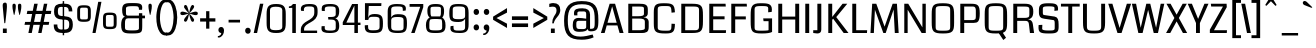 SplineFontDB: 3.0
FontName: Coda
FullName: Coda
FamilyName: Coda
Weight: Book
Copyright: Copyright (c) 2011 by vernon adams. All rights reserved.
Version: 1.000;
ItalicAngle: 0
UnderlinePosition: -103
UnderlineWidth: 102
Ascent: 1638
Descent: 410
sfntRevision: 0x00010000
LayerCount: 2
Layer: 0 0 "Back"  1
Layer: 1 0 "Fore"  0
NeedsXUIDChange: 1
XUID: [1021 14 500265001 3631042]
FSType: 256
OS2Version: 0
OS2_WeightWidthSlopeOnly: 0
OS2_UseTypoMetrics: 1
CreationTime: 1313148003
ModificationTime: 1317942845
PfmFamily: 33
TTFWeight: 400
TTFWidth: 5
LineGap: 0
VLineGap: 0
Panose: 2 11 5 0 0 0 0 0 0 4
OS2TypoAscent: 2154
OS2TypoAOffset: 0
OS2TypoDescent: -691
OS2TypoDOffset: 0
OS2TypoLinegap: 0
OS2WinAscent: 2154
OS2WinAOffset: 0
OS2WinDescent: 691
OS2WinDOffset: 0
HheadAscent: 2154
HheadAOffset: 0
HheadDescent: -691
HheadDOffset: 0
OS2SubXSize: 1331
OS2SubYSize: 1228
OS2SubXOff: 0
OS2SubYOff: 153
OS2SupXSize: 1331
OS2SupYSize: 1228
OS2SupXOff: 0
OS2SupYOff: 716
OS2StrikeYSize: 102
OS2StrikeYPos: 780
OS2Vendor: 'newt'
OS2CodePages: 20000093.00000000
OS2UnicodeRanges: 00000007.00000000.00000000.00000000
Lookup: 4 0 1 "'liga' Standard Ligatures in Latin lookup 0"  {"'liga'"  } ['liga' ('DFLT' <'dflt' > 'latn' <'dflt' > ) ]
Lookup: 258 0 0 "'kern' Horizontal Kerning in Latin lookup 0"  {"'kern' Horizontal Kerning in Latin lookup 0 subtable" [304,0,0] } ['kern' ('DFLT' <'dflt' > 'latn' <'dflt' > ) ]
MarkAttachClasses: 1
DEI: 91125
KernClass2: 3 2 "'kern' Horizontal Kerning in Latin lookup 0 subtable" 
 3 T V
 0 
 11 a c e g o q
 0 {} 0 {} 0 {} -82 {} 0 {} 0 {}
LangName: 1033 "" "" "Regular" "1.000;;Coda" "" "Version 1.000;" "" "Coda is a trademark of vernon adams." "vernon adams" "vernon adams" "Copyright (c) 2011 by vernon adams. All rights reserved." "" "newtypography.co.uk" "" "http://scripts.sil.org/OFL" "" "Coda" "Book" "Coda" 
GaspTable: 1 65535 2
Encoding: UnicodeBmp
Compacted: 1
UnicodeInterp: none
NameList: Adobe Glyph List
DisplaySize: -48
AntiAlias: 1
FitToEm: 1
WidthSeparation: 340
WinInfo: 0 27 11
BeginPrivate: 0
EndPrivate
Grid
-2048 1091 m 0
 4096 1091 l 0
-2048 -24 m 0
 4096 -24 l 0
-2048 128 m 0
 4096 128 l 0
-2048 1355.29980469 m 0
 4096 1355.29980469 l 0
-2048 1523.30013021 m 0
 4096 1523.30013021 l 0
-2048 962 m 0
 4096 962 l 0
EndSplineSet
BeginChars: 65539 352

StartChar: .notdef
Encoding: 65536 -1 0
Width: 373
Flags: HMW
LayerCount: 2
EndChar

StartChar: glyph1
Encoding: 65537 -1 1
Width: 373
Flags: HMW
LayerCount: 2
EndChar

StartChar: uni000D
Encoding: 13 13 2
Width: 373
GlyphClass: 2
Flags: HMW
LayerCount: 2
EndChar

StartChar: glyph3
Encoding: 0 -1 3
AltUni2: 000000.ffffffff.0
Width: 373
GlyphClass: 2
Flags: HMW
LayerCount: 2
EndChar

StartChar: space
Encoding: 32 32 4
Width: 373
GlyphClass: 2
Flags: HMW
LayerCount: 2
EndChar

StartChar: exclam
Encoding: 33 33 5
Width: 492
GlyphClass: 2
Flags: HMW
LayerCount: 2
Fore
SplineSet
148 0 m 1
 149 228 l 1
 345 228 l 1
 346 0 l 1
 148 0 l 1
138 1418 m 0
 138 1510 179 1556 262 1556 c 0
 295 1556 318 1545 333 1522 c 128
 348 1499 355 1444 355 1356 c 128
 355 1268 328 993 273 528 c 0
 270 508 261 498 246 498 c 128
 212 498 218 542 214 581 c 128
 190 796 188 848 161 1124 c 128
 146 1280 138 1378 138 1418 c 0
EndSplineSet
EndChar

StartChar: quotedbl
Encoding: 34 34 6
Width: 697
GlyphClass: 2
Flags: HMW
LayerCount: 2
Fore
SplineSet
125 1363 m 128
 125 1459 135 1500 212 1500 c 0
 269 1500 298 1459 298 1378 c 128
 298 1297 288 1208 267 1112 c 128
 246 1016 235 960 232 946 c 128
 229 932 224 925 216 925 c 128
 196 925 198 934 192 955 c 128
 188 968 176 1025 156 1124 c 128
 136 1223 125 1302 125 1363 c 128
511 942 m 128
 511 929 510 925 496 925 c 128
 488 925 484 927 482 930 c 128
 480 933 466 983 442 1080 c 128
 418 1177 406 1258 406 1323 c 128
 406 1388 408 1428 413 1444 c 0
 424 1481 447 1500 483 1500 c 128
 576 1500 580 1461 580 1346 c 128
 580 1275 568 1191 545 1093 c 0
 522 997 511 947 511 942 c 128
EndSplineSet
EndChar

StartChar: numbersign
Encoding: 35 35 7
Width: 1415
GlyphClass: 2
Flags: HMW
LayerCount: 2
Fore
SplineSet
1265 419 m 1
 981 419 l 1
 899 0 l 1
 727 0 l 1
 809 419 l 1
 482 419 l 1
 398 0 l 1
 225 0 l 1
 306 419 l 1
 26 419 l 1
 58 568 l 1
 336 568 l 1
 415 972 l 1
 140 972 l 1
 172 1135 l 1
 449 1135 l 1
 523 1499 l 1
 702 1499 l 1
 628 1135 l 1
 948 1135 l 1
 1020 1499 l 1
 1193 1499 l 1
 1121 1135 l 1
 1399 1135 l 1
 1372 972 l 1
 1088 972 l 1
 1010 568 l 1
 1293 568 l 1
 1265 419 l 1
514 568 m 1
 837 568 l 1
 916 972 l 1
 595 972 l 1
 514 568 l 1
EndSplineSet
EndChar

StartChar: dollar
Encoding: 36 36 8
Width: 1161
GlyphClass: 2
Flags: HMW
LayerCount: 2
Fore
SplineSet
548 1632 m 1
 622 1632 l 1
 622 -115 l 1
 548 -115 l 1
 548 1632 l 1
592 173 m 0
 805 173 882 227 882 416 c 128
 882 545 874 600 804 649 c 128
 773 671 699 685 584 691 c 128
 469 697 391 705 350 716 c 0
 187 759 106 882 106 1083 c 0
 106 1262 143 1376 216 1427 c 128
 289 1478 393 1503 528 1503 c 128
 663 1503 764 1494 830 1477 c 0
 972 1438 1043 1314 1043 1106 c 1
 857 1106 l 1
 856 1211 829 1279 777 1308 c 0
 740 1329 667 1340 560 1340 c 128
 453 1340 382 1327 350 1302 c 128
 318 1277 302 1214 302 1111 c 128
 302 1008 319 943 352 916 c 128
 385 889 459 870 574 862 c 128
 689 854 779 841 845 823 c 0
 993 783 1067 653 1067 434 c 0
 1067 253 1019 132 924 70 c 1
 867 35 808 15 744 10 c 128
 680 5 619 3 561 3 c 0
 232 3 89 96 89 419 c 2
 89 436 l 1
 275 436 l 1
 274 430 274 424 274 418 c 2
 274 402 l 2
 274 268 328 195 437 182 c 0
 495 176 547 173 592 173 c 0
EndSplineSet
EndChar

StartChar: percent
Encoding: 37 37 9
Width: 2252
GlyphClass: 2
Flags: HMW
LayerCount: 2
Fore
SplineSet
1435 754.5 m 2
 1435 1001.26074219 1516.31516542 1045.5 1781 1045.5 c 128
 2044.53382483 1045.5 2132 1000.09472656 2132 754.5 c 2
 2132 490.5 l 2
 2132 243.244832748 2047.05220324 198.5 1782 198.5 c 128
 1516.27149756 198.5 1435 242.654945046 1435 490.5 c 2
 1435 754.5 l 2
1782 922.5 m 0
 1589.19901649 922.5 1582 934.529296875 1582 756.5 c 2
 1582 477.5 l 2
 1582 306.566249072 1597.78182978 322.5 1782 322.5 c 256
 1969.52372509 322.5 1982 309.218966904 1982 477.5 c 2
 1982 756.5 l 2
 1982 935.975585938 1971.20655613 922.5 1782 922.5 c 0
113 1129 m 2
 113 1375.76074219 194.315165423 1420 459 1420 c 128
 722.533824828 1420 810 1374.59472656 810 1129 c 2
 810 865 l 2
 810 617.744832748 725.052203236 573 460 573 c 128
 194.271497565 573 113 617.154945046 113 865 c 2
 113 1129 l 2
460 1297 m 0
 267.199016492 1297 260 1309.02929688 260 1131 c 2
 260 852 l 2
 260 681.066249072 275.781829777 697 460 697 c 256
 647.523725093 697 660 683.718966904 660 852 c 2
 660 1131 l 2
 660 1310.47558594 649.20655613 1297 460 1297 c 0
1354 1596 m 5
 1055 1 l 5
 894 1 l 5
 1189 1596 l 5
 1354 1596 l 5
EndSplineSet
EndChar

StartChar: ampersand
Encoding: 38 38 10
Width: 1385
GlyphClass: 2
Flags: HMW
LayerCount: 2
Fore
SplineSet
310 831 m 1
 211 845 161 966 161 1193 c 0
 161 1525.63671875 347.536132812 1533 683 1533 c 128
 1005 1533 1189 1523.29980469 1189 1312 c 128
 1189 1269 1186 1228 1181 1189 c 1
 1021 1189 l 1
 1021 1368.29980469 1005 1375 701 1375 c 128
 439 1375 357 1344.29980469 357 1268.29980469 c 130
 357 1046.29980469 l 130
 357 929.733398438 372.288085938 890 463 890 c 2
 1021 890 l 1
 1021 1014.29980469 l 1
 1191 1014.29980469 l 1
 1191 891 l 1
 1331 891 l 1
 1331 752 l 1
 1191 752 l 1
 1190.10253906 354.299804688 l 2
 1184.390625 43.8828125 1189.93945312 -24 683 -24 c 128
 275.852539062 -24 111 -9.232421875 111 408 c 0
 111 585 144 709 210 778 c 0
 239 809 273 827 310 831 c 1
1021 228.299804688 m 2
 1021 752 l 1
 460 752 l 2
 323.665039062 752 305.813476562 657.9453125 306.11328125 482.299804688 c 2
 307.703125 254.299804688 l 2
 308.373046875 158.24609375 377.84375 132 682 132 c 128
 946.592773438 132 1021 160.981445312 1021 228.299804688 c 2
EndSplineSet
EndChar

StartChar: quotesingle
Encoding: 39 39 11
Width: 414
GlyphClass: 2
Flags: HMW
LayerCount: 2
Fore
SplineSet
125 1363 m 128
 125 1459 135 1500 212 1500 c 0
 269 1500 298 1459 298 1378 c 128
 298 1297 288 1208 267 1112 c 128
 246 1016 235 960 232 946 c 128
 229 932 224 925 216 925 c 128
 196 925 198 934 192 955 c 128
 188 968 176 1025 156 1124 c 128
 136 1223 125 1302 125 1363 c 128
EndSplineSet
EndChar

StartChar: parenleft
Encoding: 40 40 12
Width: 641
GlyphClass: 2
Flags: HMW
LayerCount: 2
Fore
SplineSet
119 816 m 0
 119 886 126 970 140 1068 c 0
 177 1325 252 1512 364 1627 c 0
 425 1690 499 1722 587 1722 c 2
 673 1722 l 1
 673 1577 l 1
 612 1577 l 2
 536 1577 472 1523 421 1416 c 0
 344 1255 305 1031 305 745 c 0
 305 683 314 592 333 473 c 128
 352 354 385 248 430 156 c 128
 475 64 536 19 612 19 c 2
 673 19 l 1
 673 -125 l 1
 587 -125 l 2
 473 -125 377 -69 300 42 c 0
 179 217 119 475 119 816 c 0
EndSplineSet
EndChar

StartChar: parenright
Encoding: 41 41 13
Width: 636
GlyphClass: 2
Flags: HMW
LayerCount: 2
Fore
SplineSet
-31 -125 m 1
 -31 19 l 1
 31 19 l 2
 168 19 262 181 313 504 c 0
 329 603 337 696 337 785 c 128
 337 874 328 980 309 1104 c 128
 290 1228 258 1337 212 1433 c 128
 166 1529 106 1577 31 1577 c 2
 -31 1577 l 1
 -31 1722 l 1
 55 1722 l 2
 218 1722 342 1606 429 1374 c 0
 492 1203 524 1011 524 797 c 128
 524 583 492 389 429 214 c 0
 346 -12 222 -125 55 -125 c 2
 -31 -125 l 1
EndSplineSet
EndChar

StartChar: asterisk
Encoding: 42 42 14
Width: 1014
GlyphClass: 2
Flags: HMW
LayerCount: 2
Fore
SplineSet
334 574 m 0
 298 574 255 612 255 648 c 128
 255 695 280 733 302 766 c 128
 358 850 436 924 501 997 c 1
 477 990 428 975 352 951 c 128
 276 927 215 915 168 915 c 0
 101 915 67 946 67 1006 c 128
 67 1066 100 1096 166 1096 c 0
 213 1096 274 1084 350 1059 c 128
 426 1034 476 1019 501 1012 c 1
 337 1191 255 1299 255 1334 c 128
 255 1391 283 1436 332 1436 c 128
 379 1436 407 1390 424 1353 c 128
 469 1259 488 1132 517 1022 c 1
 534 1086 540 1127 560 1209 c 128
 576 1278 621 1436 696 1436 c 128
 734 1436 776 1403 776 1353 c 128
 776 1314 749 1274 729 1244 c 128
 674 1160 599 1084 534 1012 c 1
 557 1019 608 1034 684 1059 c 128
 760 1084 820 1096 865 1096 c 0
 931 1096 964 1066 964 1006 c 128
 964 946 930 915 861 915 c 0
 812 915 751 927 678 951 c 128
 605 975 557 990 534 997 c 1
 695 818 776 710 776 674 c 128
 776 617 747 574 698 574 c 128
 654 574 627 621 610 657 c 128
 565 752 546 878 517 988 c 1
 513 970 508 947 502 920 c 0
 456 689 400 574 334 574 c 0
EndSplineSet
EndChar

StartChar: plus
Encoding: 43 43 15
Width: 889
GlyphClass: 2
Flags: HMW
LayerCount: 2
Fore
SplineSet
531 1117 m 1
 531 754 l 1
 839 754 l 1
 839 585 l 1
 531 585 l 1
 531 223 l 1
 365 223 l 1
 365 585 l 1
 58 585 l 1
 58 754 l 1
 365 754 l 1
 365 1117 l 1
 531 1117 l 1
EndSplineSet
EndChar

StartChar: comma
Encoding: 44 44 16
Width: 515
GlyphClass: 2
Flags: HMW
LayerCount: 2
Fore
SplineSet
270 309 m 128
 362 309 411 223 411 130 c 128
 411 -25 342 -139 246 -200 c 128
 213 -221 183 -231 155 -231 c 128
 127 -231 107 -230 95 -227 c 1
 95 -159 l 1
 132 -159 170 -145 209 -118 c 128
 248 -91 267 -59 267 -20 c 2
 267 0 l 1
 184 0 123 68 123 154 c 128
 123 244 180 309 270 309 c 128
EndSplineSet
EndChar

StartChar: hyphen
Encoding: 45 45 17
Width: 847
GlyphClass: 2
Flags: HMW
LayerCount: 2
Fore
SplineSet
719 538 m 5
 132 538 l 5
 132 677 l 5
 719 677 l 5
 719 538 l 5
EndSplineSet
EndChar

StartChar: period
Encoding: 46 46 18
Width: 500
GlyphClass: 2
Flags: HMW
LayerCount: 2
Fore
SplineSet
252 -37 m 0
 168 -37 111 31 111 117 c 0
 111 202 160 271 252 271 c 0
 335 271 392 203 392 117 c 0
 392 34 344 -37 252 -37 c 0
EndSplineSet
EndChar

StartChar: slash
Encoding: 47 47 19
Width: 581
GlyphClass: 2
Flags: HMW
LayerCount: 2
Fore
SplineSet
531 1499 m 1
 210 0 l 1
 37 0 l 1
 358 1499 l 1
 531 1499 l 1
EndSplineSet
EndChar

StartChar: zero
Encoding: 48 48 20
Width: 1244
GlyphClass: 2
Flags: HW
LayerCount: 2
Fore
SplineSet
133 975.299804688 m 6
 133 1372.15234375 224.553710938 1514 624 1514 c 0
 1022.49511719 1514 1115 1371.2421875 1115 975.299804688 c 2
 1115 519.299804688 l 2
 1115 132.00390625 1037.47558594 -15 624 -15 c 0
 211.474609375 -15 133 132.860351562 133 519.299804688 c 6
 133 975.299804688 l 6
620.084960938 130 m 0
 847.440429688 130 936 182.293945312 936 295.299804688 c 2
 936 1193.29980469 l 2
 936 1328.08789062 827.633789062 1375 593.655273438 1375 c 0
 392.291992188 1375 307 1316.78027344 307 1200.59960938 c 6
 307 295.599609375 l 6
 307 181.135742188 370.251953125 130 620.084960938 130 c 0
EndSplineSet
EndChar

StartChar: one
Encoding: 49 49 21
Width: 565
GlyphClass: 2
Flags: HW
LayerCount: 2
Back
SplineSet
422 128 m 5
 221 128 l 5
 221 1627 l 5
 422 1627 l 5
 422 128 l 5
EndSplineSet
Fore
SplineSet
219 0 m 5
 219 1278.53515625 l 1
 46 1268.53515625 l 1
 46 1351.03417969 l 1
 141.265625 1353.91308594 209.936523438 1403.58398438 249.818359375 1490 c 1
 402 1490 l 1
 402 0 l 5
 219 0 l 5
EndSplineSet
EndChar

StartChar: two
Encoding: 50 50 22
Width: 1061
GlyphClass: 2
Flags: HW
LayerCount: 2
Fore
SplineSet
535.580078125 1389.29980469 m 0
 323.065429688 1389.29980469 258.481445312 1378.99609375 248.576171875 1187.40429688 c 1
 254.018554688 1129.93261719 l 1
 104.88671875 1143.328125 l 1
 99.908203125 1177.7265625 95.052734375 1212.21386719 95.052734375 1243.41601562 c 0
 95.052734375 1457.17773438 269.3046875 1515 517.170898438 1515 c 0
 826.0703125 1515 953.146484375 1469.07324219 952.015625 1149.6328125 c 2
 951.633789062 1047.63378906 l 2
 949.551757812 503.078125 259.73828125 574.458007812 259.73828125 200.118164062 c 1
 260.041015625 134.599609375 l 1
 928 134.599609375 l 1
 928 10 l 1
 93 10 l 1
 93 167.599609375 l 2
 93 679.685546875 783 593.931640625 783 1039.59960938 c 2
 783 1175.59960938 l 2
 783 1359.47265625 747.969726562 1389.29980469 535.580078125 1389.29980469 c 0
EndSplineSet
EndChar

StartChar: three
Encoding: 51 51 23
Width: 1102
GlyphClass: 2
Flags: HW
LayerCount: 2
Fore
SplineSet
764.78515625 771.8671875 m 1
 787.467773438 771.15234375 984.356445312 775.59765625 984.356445312 1145.29980469 c 0
 984.356445312 1404.23535156 862.208007812 1514.29980469 544.435546875 1514.29980469 c 0
 186.7109375 1514.29980469 86.935546875 1446.09277344 86.935546875 1281.04296875 c 0
 86.935546875 1238.96191406 90.7353515625 1199.99121094 93.771484375 1158.52636719 c 1
 248.020507812 1149.55761719 l 1
 244.018554688 1265.16796875 l 1
 244.5546875 1364.68164062 313.661132812 1389.29980469 531.310546875 1389.29980469 c 0
 738.921875 1389.29980469 805.055664062 1367.34667969 805.426757812 1253.32910156 c 2
 806.356445312 967.329101562 l 1
 807.9296875 843.415039062 663.452148438 837.662109375 508.6328125 837.662109375 c 0
 478.615234375 837.662109375 449.892578125 837.936523438 416.280273438 837.991210938 c 1
 424.821289062 707.999023438 l 1
 709.86328125 707.923828125 807.577148438 702.91796875 806.356445312 507.244140625 c 2
 805.6328125 253.2734375 l 2
 805.27734375 128.6640625 738.208007812 110 517.6953125 110 c 0
 327.09375 110 241.052734375 133.014648438 242.131835938 239.390625 c 2
 243.262695312 350.791992188 l 1
 83.6162109375 347.184570312 l 1
 80.3837890625 311.434570312 75 264.264648438 75 223.334960938 c 0
 75 29.0703125 232.711914062 -15 490.467773438 -15 c 0
 814.880859375 -15 984.356445312 43.82421875 984.356445312 360 c 0
 984.356445312 745.440429688 787.467773438 770.284179688 764.78515625 771.8671875 c 1
EndSplineSet
EndChar

StartChar: four
Encoding: 52 52 24
Width: 1009
GlyphClass: 2
Flags: HW
LayerCount: 2
Back
SplineSet
872.5 128 m 5
 671.5 128 l 5
 671.5 1627 l 5
 872.5 1627 l 5
 872.5 128 l 5
EndSplineSet
Fore
SplineSet
815 401 m 1
 815 0 l 5
 633.89453125 0 l 5
 633.89453125 401 l 1
 39 401 l 1
 39 541.83203125 l 1
 519.017578125 1490 l 1
 815 1490 l 1
 815 523 l 1
 946 523 l 1
 946 401 l 1
 815 401 l 1
633.89453125 523 m 1
 633.89453125 1410.17089844 l 1
 222.802734375 523 l 1
 633.89453125 523 l 1
EndSplineSet
EndChar

StartChar: five
Encoding: 53 53 25
Width: 1179
GlyphClass: 2
Flags: HW
LayerCount: 2
Fore
SplineSet
143.038085938 378.4609375 m 1
 311.267578125 387.504882812 l 1
 311.688476562 299.256835938 l 0
 312.41796875 146.021484375 350.825195312 124 578.993164062 124 c 0
 805.010742188 124 900.284179688 149.288085938 900.22265625 277.303710938 c 0
 900.03515625 663.255859375 l 0
 900.666992188 791.1484375 829.278320312 811 598.46875 811 c 0
 424.470703125 811 342.109375 800.38671875 323.193359375 650 c 1
 151.22265625 650 l 1
 151.22265625 1492 l 1
 994.654296875 1492 l 1
 985.7578125 1347 l 1
 348.689453125 1347 l 1
 316.478515625 743.03515625 l 1
 337.801757812 810.279296875 l 0
 363.967773438 892.793945312 462.458007812 953 642.288085938 953 c 0
 1028.12304688 953 1073.22265625 815.783203125 1073.22265625 456 c 0
 1073.22265625 50.76953125 968.747070312 -15 578.020507812 -15 c 0
 565.104492188 -15 552.514648438 -14.8681640625 540.245117188 -14.5986328125 c 0
 247.611328125 -8.2373046875 136.3359375 72.1943359375 142.220703125 341.103515625 c 0
 143.038085938 378.4609375 l 1
EndSplineSet
EndChar

StartChar: six
Encoding: 54 54 26
Width: 1235
GlyphClass: 2
Flags: HW
LayerCount: 2
Back
SplineSet
355 128 m 5
 158.3359375 128 l 1
 154 1627 l 5
 355 1627 l 5
 355 128 l 5
EndSplineSet
Fore
SplineSet
318 1221 m 0
 318 781 l 1
 360 873 439.344726562 955 644.338867188 955 c 0
 1023.58398438 955 1125 897.0546875 1125 493 c 0
 1125 79.3837890625 1055.99804688 -15 669.767578125 -15 c 0
 272.924804688 -15 138 48.7587890625 138 459 c 0
 138 1101 l 0
 138 1412.32910156 255.711914062 1514 615.975585938 1514 c 0
 900.233398438 1514 1070 1475.18261719 1070 1270 c 0
 1070 1232.68847656 1063.72753906 1192.97753906 1059.83398438 1159.07617188 c 1
 911.908203125 1141.14550781 l 1
 911 1241.00683594 l 1
 912.05859375 1380.62207031 842.30078125 1389 633.580078125 1389 c 0
 378.649414062 1389 318 1358.04492188 318 1221 c 0
636.514648438 810 m 0
 399.900390625 810 318 770.8515625 318 643 c 2
 318 290 l 0
 318 151.556640625 372.133789062 110 638.469726562 110 c 0
 919.180664062 110 950 150.11328125 950 273.9765625 c 0
 951 657 l 0
 951 777.80078125 883.095703125 810 636.514648438 810 c 0
EndSplineSet
EndChar

StartChar: seven
Encoding: 55 55 27
Width: 785
GlyphClass: 2
Flags: HW
LayerCount: 2
Fore
SplineSet
289 0 m 5
 111.48828125 0 l 5
 575.661132812 1348 l 1
 30 1348 l 1
 30 1490 l 1
 731 1490 l 1
 731 1328.47070312 l 1
 289 0 l 5
EndSplineSet
EndChar

StartChar: eight
Encoding: 56 56 28
Width: 1198
GlyphClass: 2
Flags: HW
LayerCount: 2
Fore
SplineSet
99 390.150390625 m 1
 99 596.11328125 154.506835938 717.8046875 289.208984375 801.47265625 c 1
 211.950195312 856.72265625 172 958.61328125 172 1147.29980469 c 0
 172 1439.85253906 296.141601562 1514 601.977539062 1514 c 0
 907.696289062 1514 1028 1437.19726562 1028 1145.29980469 c 0
 1028 956.762695312 995.454101562 855.345703125 932.659179688 801.567382812 c 1
 1039.54785156 720.663085938 1103 618.155273438 1103 377.299804688 c 0
 1103 28.9423828125 951.859375 -15 590.249023438 -15 c 0
 217.350585938 -15 111.032226562 30.8779296875 99 390.150390625 c 1
540.40234375 722 m 2
 453.486328125 722 384.817382812 715.625976562 332.440429688 702.119140625 c 1
 291.901367188 662.711914062 273 585.734375 273 466 c 2
 273 261.299804688 l 2
 273 152.850585938 305.805664062 119 595.135742188 119 c 0
 863.286132812 119 930.227539062 145.248046875 930.149414062 261.305664062 c 2
 930 483.299804688 l 2
 930 571.375976562 917.614257812 682.748046875 883.389648438 706.608398438 c 1
 812.703125 716.665039062 742.833984375 722 674.302734375 722 c 2
 540.40234375 722 l 2
825.412109375 854 m 1
 854.08203125 893.872070312 865.657226562 962.404296875 866.036132812 1071.96875 c 2
 866.733398438 1273.43261719 l 2
 867.041992188 1362.61035156 828.140625 1375 601 1375 c 0
 374.91015625 1375 334.532226562 1363.05078125 334.360351562 1273.47851562 c 2
 334.974609375 1071.01757812 l 2
 335.309570312 960.473632812 346.91796875 892.848632812 375.688476562 854 c 1
 825.412109375 854 l 1
EndSplineSet
EndChar

StartChar: nine
Encoding: 57 57 29
Width: 1240
GlyphClass: 2
Flags: HW
LayerCount: 2
Fore
SplineSet
927 278 m 2
 927 731 l 1
 889 653 804.427734375 557 599.315429688 557 c 0
 220.254882812 557 119 613.370117188 119 1006 c 0
 119 1419.6171875 188.002929688 1514 573.922851562 1514 c 0
 971.076171875 1514 1106 1450.24121094 1106 1040 c 2
 1106 422 l 2
 1106 91.802734375 997.432617188 -15 663.772460938 -15 c 0
 358.3359375 -15 174 24.2626953125 174 229 c 0
 174 266.311523438 180.272460938 306.022460938 184.166015625 339.923828125 c 1
 332.091796875 357.854492188 l 1
 333 257.993164062 l 1
 331.94140625 118.379882812 401.640625 110 610.05859375 110 c 0
 865.471679688 110 927 140.927734375 927 278 c 2
607.12890625 702 m 0
 844.85546875 702 928 741.096679688 928 869.022460938 c 2
 927 1209.02636719 l 2
 926.592773438 1347.45410156 872.1640625 1389 605.17578125 1389 c 0
 324.802734375 1389 294.334960938 1348.890625 294 1225.02441406 c 2
 293 855 l 2
 293 734.201171875 360.90234375 702 607.12890625 702 c 0
EndSplineSet
EndChar

StartChar: colon
Encoding: 58 58 30
Width: 537
GlyphClass: 2
Flags: HMW
LayerCount: 2
Fore
SplineSet
273 925 m 0
 193 925 133 983 133 1079 c 0
 133 1173 183 1233 287 1233 c 128
 358 1233 413 1157 413 1079 c 0
 413 996 365 925 273 925 c 0
413 288 m 0
 413 205.178710938 363.811523438 134 273 134 c 0
 193 134 133 192 133 288 c 0
 133 382 185 442 287 442 c 128
 358 442 413 366 413 288 c 0
EndSplineSet
EndChar

StartChar: semicolon
Encoding: 59 59 31
Width: 547
GlyphClass: 2
Flags: HMW
LayerCount: 2
Fore
SplineSet
285 439 m 128
 376 439 427 353 427 260 c 128
 427 106 357 -10 261 -70 c 128
 227 -91 197 -101 170 -101 c 128
 143 -101 123 -100 111 -97 c 1
 111 -29 l 1
 148 -29 186 -15 225 12 c 128
 264 39 283 71 283 110 c 2
 283 130 l 1
 199 130 138 199 138 285 c 128
 138 374 196 439 285 439 c 128
283 925 m 0
 200 925 143 994 143 1079 c 0
 143 1163 191 1233 283 1233 c 0
 366 1233 423 1165 423 1079 c 0
 423 996 375 925 283 925 c 0
EndSplineSet
EndChar

StartChar: less
Encoding: 60 60 32
Width: 878
GlyphClass: 2
Flags: HMW
LayerCount: 2
Fore
SplineSet
56 838 m 1
 769 1276 l 1
 769 1045 l 1
 230 766 l 1
 769 478 l 1
 769 257 l 1
 56 676 l 1
 56 838 l 1
EndSplineSet
EndChar

StartChar: equal
Encoding: 61 61 33
Width: 1125
GlyphClass: 2
Flags: HMW
LayerCount: 2
Fore
SplineSet
977 854 m 1
 977 668 l 1
 151 668 l 1
 151 854 l 1
 977 854 l 1
977 305 m 1
 151 305 l 1
 151 491 l 1
 977 491 l 1
 977 305 l 1
EndSplineSet
EndChar

StartChar: greater
Encoding: 62 62 34
Width: 883
GlyphClass: 2
Flags: HMW
LayerCount: 2
Fore
SplineSet
834 838 m 1
 834 676 l 1
 119 257 l 1
 119 478 l 1
 659 766 l 1
 119 1045 l 1
 119 1276 l 1
 834 838 l 1
EndSplineSet
EndChar

StartChar: question
Encoding: 63 63 35
Width: 696
GlyphClass: 2
Flags: HMW
LayerCount: 2
Fore
SplineSet
265 1534 m 0
 508 1534 629 1414 629 1175 c 0
 629 1059 578 941 475 822 c 1
 367 698.8828125 308 590.5390625 297 495 c 1
 215 495 l 1
 215 630 245 747 305 845 c 128
 391.418945312 986.151367188 436 1024.16796875 436 1163 c 0
 436 1288 374 1350 250 1350 c 0
 211.081054688 1350 150.633789062 1342.66699219 67 1328 c 5
 65 1493 l 5
 145 1520.55761719 211.922851562 1534 265 1534 c 0
149 0 m 1
 149 228 l 1
 346 228 l 1
 347 0 l 1
 149 0 l 1
EndSplineSet
EndChar

StartChar: at
Encoding: 64 64 36
Width: 1968
GlyphClass: 2
Flags: HMW
LayerCount: 2
Fore
SplineSet
614 1014 m 0
 614 1239 790 1266 1048 1266 c 0
 1307 1266 1436 1159 1436 944 c 2
 1436 215 l 1
 1621 215 1651 231 1668 380 c 128
 1673 425 1675 521 1675 670 c 128
 1675 1253 1585 1472 1019 1472 c 128
 460 1472 297 1221 297 659 c 128
 297 104 415 -184 942 -184 c 0
 1139 -184 1372 -132 1571 -77 c 1
 1619 -224 l 1
 1436 -304 1234 -344 1014 -344 c 128
 350 -344 107 -94 107 627 c 0
 107 1320 348 1635 1000 1635 c 0
 1700 1635 1863 1367 1863 662 c 128
 1863 241 1827 87 1476 87 c 0
 1374 87 1319 129 1310 212 c 1
 1287 111 1148 61 893 61 c 0
 632 61 551 141 551 410 c 128
 551 659 628 772 858 772 c 128
 960 772 1086 759 1239 732 c 1
 1239 959 l 2
 1239 1133 1167 1103 1006 1103 c 128
 868 1103 785 1127 785 992 c 128
 785 963 786 934 789 903 c 1
 626 903 l 1
 618 943 614 967 614 1014 c 0
934 204 m 128
 1073 204 1239 169 1239 311 c 2
 1239 624 l 1
 930 624 l 2
 745 624 733 613 733 438 c 128
 733 243 736 204 934 204 c 128
EndSplineSet
EndChar

StartChar: A
Encoding: 65 65 37
Width: 1269
GlyphClass: 2
Flags: HMW
LayerCount: 2
Fore
SplineSet
892 388 m 1
 345 388 l 1
 237 0 l 1
 47 0 l 1
 494 1499 l 1
 772 1499 l 1
 1206 0 l 1
 1003 0 l 1
 892 388 l 1
384 524 m 1
 854 524 l 1
 623 1363 l 1
 384 524 l 1
EndSplineSet
EndChar

StartChar: B
Encoding: 66 66 38
Width: 1350
GlyphClass: 2
Flags: HMW
LayerCount: 2
Back
SplineSet
1224.5 0 m 5
 1023.5 0 l 5
 1023.5 1499 l 5
 1224.5 1499 l 5
 1224.5 0 l 5
EndSplineSet
Fore
SplineSet
731 1499 m 2
 1015.34960938 1499 1169.99511719 1459 1168 1210 c 2
 1168 1048 l 2
 1168 862.989257812 1102 828 948 808 c 1
 1101.57714844 795 1214 708 1214 576 c 2
 1214 312 l 2
 1214 40 1092 0 829 0 c 2
 168 0 l 1
 168 1499 l 1
 731 1499 l 2
704 143 m 2
 939 143 1016 177 1016 240 c 2
 1016 590 l 2
 1016 706 930 739 690 739 c 2
 369 739 l 1
 369 143 l 1
 704 143 l 2
970 1264 m 2
 970 1344 901.72265625 1355 724 1355 c 2
 369 1355 l 1
 369 859 l 1
 673 859 l 2
 876 859 970 896 970 962 c 2
 970 1264 l 2
EndSplineSet
EndChar

StartChar: C
Encoding: 67 67 39
Width: 1363
GlyphClass: 2
Flags: HMW
LayerCount: 2
Back
SplineSet
349 0 m 5
 148 0 l 5
 148 1499 l 5
 349 1499 l 5
 349 0 l 5
EndSplineSet
Fore
SplineSet
143 1040.5 m 2
 143 1433.94433594 228 1524 647 1524 c 128
 1085.01269531 1524 1208.82714844 1486.95605469 1225 1060 c 1
 1052 1040 l 1
 1042 1176.29980469 l 2
 1025.90234375 1395.70996094 945.001953125 1380.29980469 662 1380.29980469 c 0
 423.250976562 1380.29980469 344 1362.29980469 344 1230.29980469 c 6
 344 272.5 l 6
 344 169.129882812 396.857421875 119 716 119 c 0
 964 119 1033.43945312 113.217773438 1042 281 c 2
 1052 477 l 1
 1225 467 l 1
 1219.19628906 60.75 1132.03125 -24 750 -24 c 0
 232 -24 143 56.2626953125 143 491.5 c 2
 143 1040.5 l 2
EndSplineSet
EndChar

StartChar: D
Encoding: 68 68 40
Width: 1425
GlyphClass: 2
Flags: HMW
LayerCount: 2
Back
SplineSet
1288 128 m 5
 1087 128 l 5
 1087 1627 l 5
 1288 1627 l 5
 1288 128 l 5
EndSplineSet
Fore
SplineSet
871 143 m 134
 1051 143 1077 205 1077 361 c 134
 1077 1168.29980469 l 134
 1077 1290.29980469 1063 1355.29980469 801 1355.29980469 c 134
 369 1355.29980469 l 5
 369 143 l 5
 871 143 l 134
705 1499 m 6
 1209 1499 1278 1399 1278 903 c 6
 1278 594 l 6
 1278 97 1192 0 705 0 c 6
 168 0 l 5
 168 1499 l 5
 705 1499 l 6
EndSplineSet
EndChar

StartChar: E
Encoding: 69 69 41
Width: 1129
GlyphClass: 2
Flags: HMW
LayerCount: 2
Back
SplineSet
379 0 m 1
 178 0 l 1
 178 1499 l 1
 379 1499 l 1
 379 0 l 1
EndSplineSet
Fore
SplineSet
369 701 m 1
 369 143 l 1
 1027 143 l 1
 1017 0 l 1
 168 0 l 1
 168 1499 l 1
 1002 1499 l 1
 1012 1355.29980469 l 1
 369 1355.29980469 l 1
 369 855 l 1
 951 855 l 1
 951 701 l 1
 369 701 l 1
EndSplineSet
EndChar

StartChar: F
Encoding: 70 70 42
Width: 1027
GlyphClass: 2
Flags: HMW
LayerCount: 2
Back
SplineSet
379 0 m 5
 178 0 l 5
 178 1499 l 5
 379 1499 l 5
 379 0 l 5
EndSplineSet
Fore
SplineSet
369 696 m 1
 369 0 l 1
 168 0 l 1
 168 1499 l 1
 959 1499 l 1
 969 1355.29980469 l 1
 369 1355.29980469 l 1
 369 850 l 1
 912 850 l 1
 912 696 l 1
 369 696 l 1
EndSplineSet
EndChar

StartChar: G
Encoding: 71 71 43
Width: 1387
GlyphClass: 2
Flags: HMW
LayerCount: 2
Back
SplineSet
1244.5 0 m 5
 1043.5 0 l 5
 1043.5 1499 l 5
 1244.5 1499 l 5
 1244.5 0 l 5
EndSplineSet
Fore
SplineSet
711 -24 m 128
 198 -24 137 68 137 594 c 2
 137 903 l 2
 137 1366.74707031 196 1524 635 1524 c 128
 993.299804688 1524 1224 1516.97851562 1224 1198 c 128
 1224 1157 1220 1118 1212 1080 c 1
 1034 1060 l 1
 1034 1150.11621094 1035 1274.29980469 1035 1274.29980469 c 2
 1038.10253906 1373.29980469 936.743164062 1380.29980469 673 1380.29980469 c 0
 391.838867188 1380.29980469 338 1346.29980469 338 1218.29980469 c 6
 338 345 l 6
 338 141 337.002929688 117 715 119 c 0
 877.796875 119.930664062 1032.29882812 129.241210938 1052 146 c 1
 1052 606 l 1
 797 606 l 1
 777 748 l 1
 1233 748 l 1
 1233 53 l 1
 1137.81152344 2 963.811523438 -24 711 -24 c 128
EndSplineSet
EndChar

StartChar: H
Encoding: 72 72 44
Width: 1406
GlyphClass: 2
Flags: HMW
LayerCount: 2
Back
SplineSet
1248.5 0 m 1
 1047.5 0 l 1
 1047.5 1499 l 1
 1248.5 1499 l 1
 1248.5 0 l 1
EndSplineSet
Fore
SplineSet
369 691 m 1
 369 0 l 1
 168 0 l 1
 168 1499 l 1
 369 1499 l 1
 369 840 l 1
 1037 840 l 1
 1037 1499 l 1
 1238 1499 l 1
 1238 0 l 1
 1037 0 l 1
 1037 691 l 1
 369 691 l 1
EndSplineSet
EndChar

StartChar: I
Encoding: 73 73 45
Width: 537
GlyphClass: 2
Flags: HMW
LayerCount: 2
Fore
SplineSet
369 0 m 5
 168 0 l 5
 168 1499 l 5
 369 1499 l 5
 369 0 l 5
EndSplineSet
EndChar

StartChar: J
Encoding: 74 74 46
Width: 640
GlyphClass: 2
Flags: HMW
LayerCount: 2
Back
SplineSet
491 0 m 5
 290 0 l 5
 290 1499 l 5
 491 1499 l 5
 491 0 l 5
EndSplineSet
Fore
SplineSet
269 -24 m 0
 206 -24 138 -16 63 0 c 1
 63 143 l 1
 275 143 l 1
 275 1499 l 1
 476 1499 l 1
 476 177 l 2
 476 43 406.665039062 -24 269 -24 c 0
EndSplineSet
EndChar

StartChar: K
Encoding: 75 75 47
Width: 1222
GlyphClass: 2
Flags: HMW
LayerCount: 2
Back
SplineSet
380 0 m 5
 179 0 l 5
 179 1499 l 5
 380 1499 l 5
 380 0 l 5
EndSplineSet
Fore
SplineSet
369 0 m 1
 168 0 l 1
 168 500.69140625 168 999.48828125 168 1499 c 1
 369 1499 l 1
 369 821 l 1
 900 1499 l 1
 1141 1499 l 1
 576 815 l 1
 1203 0 l 1
 957 0 l 1
 416 732 l 1
 369 677 l 1
 369 0 l 1
EndSplineSet
EndChar

StartChar: L
Encoding: 76 76 48
Width: 992
GlyphClass: 2
Flags: HMW
LayerCount: 2
Back
SplineSet
379 0 m 5
 178 0 l 5
 178 1499 l 5
 379 1499 l 5
 379 0 l 5
EndSplineSet
Fore
SplineSet
168 0 m 1
 168 1499 l 1
 369 1499 l 1
 369 143 l 1
 930 143 l 1
 920 0 l 1
 168 0 l 1
EndSplineSet
EndChar

StartChar: M
Encoding: 77 77 49
Width: 1701
GlyphClass: 2
Flags: HMW
LayerCount: 2
Fore
SplineSet
354 1192 m 1
 300 0 l 1
 126 0 l 1
 215 1499 l 1
 424 1499 l 1
 850 326 l 1
 1262 1499 l 1
 1482 1499 l 1
 1571 0 l 1
 1373 0 l 1
 1311 1201 l 1
 907 0 l 1
 785 0 l 1
 354 1192 l 1
EndSplineSet
EndChar

StartChar: N
Encoding: 78 78 50
Width: 1437
GlyphClass: 2
Flags: HMW
LayerCount: 2
Fore
SplineSet
1096 1499 m 1
 1269 1499 l 5
 1269 0 l 5
 1057 0 l 1
 341 1194 l 1
 341 0 l 1
 168 0 l 1
 168 1499 l 1
 371 1499 l 1
 1096 287 l 1
 1096 1499 l 1
EndSplineSet
EndChar

StartChar: O
Encoding: 79 79 51
Width: 1436
GlyphClass: 2
Flags: HMW
LayerCount: 2
Back
SplineSet
1295 0 m 1
 1094 0 l 1
 1094 1499 l 1
 1295 1499 l 1
 1295 0 l 1
EndSplineSet
Fore
SplineSet
713 1380 m 0
 353 1380 340 1352 340 1135 c 2
 340 347 l 2
 340 140 363 119 715 119 c 0
 1051 119 1085 142 1085 327 c 2
 1085 1125 l 2
 1085 1351 1063 1380 713 1380 c 0
713 -24 m 0
 212.126953125 -24 139 78 139 547 c 6
 139 955 l 6
 139 1424 213.12890625 1524 713 1524 c 0
 1213 1524 1286 1410 1286 903 c 2
 1286 529 l 2
 1286 71 1213 -24 713 -24 c 0
EndSplineSet
EndChar

StartChar: P
Encoding: 80 80 52
Width: 1295
GlyphClass: 2
Flags: HMW
LayerCount: 2
Back
SplineSet
1175 0 m 5
 974 0 l 5
 974 1499 l 5
 1175 1499 l 5
 1175 0 l 5
EndSplineSet
Fore
SplineSet
698 1499 m 2
 1062 1499 1165 1439.21484375 1165 1007 c 128
 1165 594.419921875 1073 517 854 517 c 130
 369 517 l 1
 369 0 l 1
 168 0 l 1
 168 1499 l 1
 698 1499 l 2
740 661 m 2
 941 661 964 691.353515625 964 852 c 130
 964 1155.29980469 l 2
 963.684570312 1250.29980469 940.828125 1355.29980469 829 1355.29980469 c 130
 369 1355.29980469 l 1
 369 661 l 1
 740 661 l 2
EndSplineSet
EndChar

StartChar: Q
Encoding: 81 81 53
Width: 1436
GlyphClass: 2
Flags: HMW
LayerCount: 2
Fore
SplineSet
1231 -243 m 1
 1092 -358 l 1
 867 -21 l 1
 1048 38 l 1
 1231 -243 l 1
EndSplineSet
Refer: 51 79 N 1 0 0 1 0 0 2
EndChar

StartChar: R
Encoding: 82 82 54
Width: 1346
GlyphClass: 2
Flags: HMW
LayerCount: 2
Back
SplineSet
1202 0 m 5
 1001 0 l 5
 1001 1499 l 5
 1202 1499 l 5
 1202 0 l 5
EndSplineSet
Fore
SplineSet
736 1499 m 2
 1048 1499 1192 1431 1192 1092 c 128
 1192 805 1070 720 926 699 c 1
 1067 685 1148 606 1168 463 c 2
 1233 0 l 1
 1021 0 l 1
 975 402 l 2
 956 571 941 621 760 621 c 2
 369 621 l 1
 369 0 l 1
 168 0 l 1
 168 1499 l 1
 736 1499 l 2
991 926 m 130
 991 1217 l 2
 991 1332 942.163085938 1355 692 1355 c 2
 369 1355 l 1
 369 775 l 1
 706 775 l 2
 926 775 991 796 991 926 c 130
EndSplineSet
EndChar

StartChar: S
Encoding: 83 83 55
Width: 1292
GlyphClass: 2
Flags: HMW
LayerCount: 2
Fore
SplineSet
941 1133 m 1
 944.520507812 1205.94335938 946.5 1274.73339844 946.5 1286.74121094 c 0
 946.5 1344.1796875 885.318359375 1365.29980469 655.5 1365.29980469 c 0
 398.40625 1365.29980469 350 1338.28808594 350 1261.29980469 c 2
 350 1015 l 2
 350 965 358.08984375 929.627929688 430 919 c 2
 951 842 l 6
 1117.09179688 818.184570312 1158.02929688 672.447265625 1158.39257812 441.299804688 c 6
 1158.61328125 301.299804688 l 6
 1159.38725457 -4.185546875 1006.63883561 -24 640 -24 c 0
 227 -24 128 27.2998046875 128 286 c 0
 128 322 131 364 135 409 c 1
 325 419 l 1
 316 213.299804688 l 1
 310.943359375 164.079101562 393 128 642 128 c 0
 889.469879518 128 958 136.283203125 958 232 c 6
 958 498 l 6
 958 598 942.583007812 653.60546875 898 660 c 6
 412 732 l 1
 218.715820312 757.900390625 149.18359375 839.501953125 149.416015625 1073.29980469 c 2
 149.5 1187.29980469 l 2
 149.712890625 1476.52441406 304.122070312 1523.00097656 631.083007812 1523.00097656 c 2
 634 1523 l 2
 963 1522.70996094 1130 1501.29980469 1130 1231 c 0
 1130 1208 1127 1182 1123 1154 c 1
 941 1133 l 1
EndSplineSet
EndChar

StartChar: T
Encoding: 84 84 56
Width: 952
GlyphClass: 2
Flags: HMW
LayerCount: 2
Back
SplineSet
586 0 m 5
 385 0 l 5
 385 1499 l 5
 586 1499 l 5
 586 0 l 5
EndSplineSet
Fore
SplineSet
958 1499 m 1
 958 1355 l 1
 574 1355 l 1
 574 0 l 1
 373 0 l 1
 373 1355 l 1
 -2 1355 l 1
 -2 1499 l 1
 958 1499 l 1
EndSplineSet
EndChar

StartChar: U
Encoding: 85 85 57
Width: 1442
GlyphClass: 2
Flags: HMW
LayerCount: 2
Back
SplineSet
1295.5 128 m 1
 1094.5 128 l 1
 1094.5 1627 l 1
 1295.5 1627 l 1
 1295.5 128 l 1
EndSplineSet
Fore
SplineSet
719 119 m 256
 1035 119 1084 154 1084 348 c 2
 1084 1499 l 1
 1285 1499 l 1
 1285 550 l 2
 1285 81 1183 -24 719 -24 c 0
 246 -24 154 74 154 550 c 2
 154 1499 l 1
 355 1499 l 1
 355 354 l 2
 355 139 417 119 719 119 c 256
EndSplineSet
EndChar

StartChar: V
Encoding: 86 86 58
Width: 1191
GlyphClass: 2
Flags: HMW
LayerCount: 2
Fore
SplineSet
595 259 m 1
 965 1499 l 1
 1183 1499 l 1
 694 0 l 1
 486 0 l 1
 13 1499 l 1
 225 1499 l 1
 595 259 l 1
EndSplineSet
EndChar

StartChar: W
Encoding: 87 87 59
Width: 1751
GlyphClass: 2
Flags: HMW
LayerCount: 2
Fore
SplineSet
1284 269 m 1
 1520 1499 l 1
 1705 1499 l 1
 1381 0 l 1
 1164 0 l 1
 877 1183 l 1
 594 0 l 1
 377 0 l 1
 47 1499 l 1
 260 1499 l 1
 496 269 l 1
 784 1499 l 1
 987 1499 l 1
 1284 269 l 1
EndSplineSet
EndChar

StartChar: X
Encoding: 88 88 60
Width: 1184
GlyphClass: 2
Flags: HMW
LayerCount: 2
Fore
SplineSet
594 593 m 1
 270 0 l 1
 55 0 l 1
 481 770 l 1
 74 1499 l 1
 285 1499 l 1
 594 938 l 1
 904 1499 l 1
 1116 1499 l 1
 710 770 l 1
 1135 0 l 1
 919 0 l 1
 594 593 l 1
EndSplineSet
EndChar

StartChar: Y
Encoding: 89 89 61
Width: 1032
GlyphClass: 2
Flags: HMW
LayerCount: 2
Fore
SplineSet
610 0 m 1
 410 0 l 1
 410 510 l 1
 -15 1499 l 1
 200 1499 l 1
 518 723 l 1
 842 1499 l 1
 1050 1499 l 1
 610 510 l 1
 610 0 l 1
EndSplineSet
EndChar

StartChar: Z
Encoding: 90 90 62
Width: 1068
GlyphClass: 2
Flags: HMW
LayerCount: 2
Fore
SplineSet
95 0 m 1
 95 170 l 1
 766 1355.29980469 l 1
 164 1355.29980469 l 1
 144 1499 l 1
 952 1499 l 1
 962 1325 l 1
 306 143 l 1
 972 143 l 1
 962 0 l 1
 95 0 l 1
EndSplineSet
EndChar

StartChar: bracketleft
Encoding: 91 91 63
Width: 579
GlyphClass: 2
Flags: HMW
LayerCount: 2
Fore
SplineSet
169 -262 m 1
 169 1690 l 1
 614 1690 l 1
 614 1543 l 1
 359 1543 l 1
 359 -114 l 1
 614 -114 l 1
 614 -262 l 1
 169 -262 l 1
EndSplineSet
EndChar

StartChar: backslash
Encoding: 92 92 64
Width: 599
GlyphClass: 2
Flags: HMW
LayerCount: 2
Fore
SplineSet
359 0 m 1
 66 1499 l 1
 263 1499 l 1
 556 0 l 1
 359 0 l 1
EndSplineSet
EndChar

StartChar: bracketright
Encoding: 93 93 65
Width: 585
GlyphClass: 2
Flags: HMW
LayerCount: 2
Fore
SplineSet
-25 1690 m 1
 418 1690 l 1
 418 -262 l 1
 -25 -262 l 1
 -25 -114 l 1
 229 -114 l 1
 229 1543 l 1
 -25 1543 l 1
 -25 1690 l 1
EndSplineSet
EndChar

StartChar: asciicircum
Encoding: 94 94 66
Width: 801
GlyphClass: 2
Flags: HMW
LayerCount: 2
Fore
SplineSet
693 1445 m 1
 693 1419 663 1391 638 1391 c 1
 407 1627 l 1
 176 1392 l 1
 151 1392 120 1419 120 1446 c 1
 313 1754 l 2
 331 1783 362 1798 407 1798 c 0
 451 1798 482 1783 501 1754 c 2
 693 1445 l 1
EndSplineSet
EndChar

StartChar: underscore
Encoding: 95 95 67
Width: 1118
GlyphClass: 2
Flags: HMW
LayerCount: 2
Fore
SplineSet
978 0 m 1
 978 -127 l 1
 141 -127 l 1
 141 0 l 1
 978 0 l 1
EndSplineSet
EndChar

StartChar: grave
Encoding: 96 96 68
Width: 679
GlyphClass: 2
Flags: HMW
LayerCount: 2
Fore
SplineSet
92 1540 m 128
 92 1597 128 1640 194 1640 c 128
 241 1640 276 1607 307 1581 c 128
 397 1506 479 1408 565 1332 c 128
 571 1327 574 1319 574 1308 c 128
 574 1297 562 1292 537 1292 c 128
 520 1292 164 1434 159 1438 c 1
 114 1463 92 1497 92 1540 c 128
EndSplineSet
EndChar

StartChar: a
Encoding: 97 97 69
Width: 1109
GlyphClass: 2
Flags: HMW
LayerCount: 2
Back
SplineSet
517 995 m 132
 625 995 762 978 762 888 c 134
 762 0 l 5
 957 0 l 5
 957 1091 l 5
 782 1091 l 5
 760 964 l 5
 726 1086 574 1123 423 1123 c 132
 166 1123 88 1013 88 750 c 6
 88 0 l 5
 283 0 l 5
 283 760 l 6
 283 1016 310 995 517 995 c 132
EndSplineSet
Fore
SplineSet
772 166 m 1
 736 8 619 -14 427 -14 c 128
 208 -14 119 53 109 209 c 0
 106 258 100 306 100 356 c 0
 100 481 178 543 387 570 c 1
 480 580 602 590 762 597 c 1
 762 930 l 2
 762 995 698 1005 540 1005 c 128
 367 1005 319 982 319 942 c 128
 319 898 320 857 323 821 c 1
 158 801 l 1
 150 839 146 860 146 905 c 0
 146 1108 324 1133 554 1133 c 128
 808 1133 957 1078 957 826 c 2
 957 0 l 5
 809 0 l 5
 772 166 l 1
453 114 m 0
 703 114 762 201 762 315 c 2
 762 489 l 1
 651 482 475 464 443 459 c 128
 305 437 278 425 279 345 c 2
 280 235 l 2
 280 130 318 114 453 114 c 0
EndSplineSet
EndChar

StartChar: b
Encoding: 98 98 70
Width: 1206
GlyphClass: 2
Flags: HMW
LayerCount: 2
Back
SplineSet
612 995 m 132
 720 995 857 978 857 888 c 134
 857 0 l 5
 1052 0 l 5
 1052 1091 l 5
 877 1091 l 5
 855 964 l 5
 821 1086 669 1123 518 1123 c 132
 261 1123 183 1013 183 750 c 6
 183 0 l 5
 378 0 l 5
 378 760 l 6
 378 1016 405 995 612 995 c 132
EndSplineSet
Fore
SplineSet
622 1005 m 128
 420 1005 363 984 363 866 c 130
 363 246 l 2
 363 134 434 114 622 114 c 128
 827 114 873 133 873 218 c 130
 873 899 l 2
 873 996 825 1005 622 1005 c 128
1068 371 m 2
 1068 103 991 -14 691 -14 c 0
 507 -14 397 39 364 144 c 1
 343 0 l 5
 168 0 l 5
 168 1542 l 1
 363 1542 l 1
 363 976 l 1
 400 1081 485 1133 671 1133 c 0
 955 1133 1068 1030 1068 778 c 2
 1068 371 l 2
EndSplineSet
EndChar

StartChar: c
Encoding: 99 99 71
Width: 1119
GlyphClass: 2
Flags: HMW
LayerCount: 2
Back
SplineSet
537 995 m 132
 645 995 782 978 782 888 c 134
 782 0 l 5
 977 0 l 5
 977 1091 l 5
 802 1091 l 5
 780 964 l 5
 746 1086 594 1123 443 1123 c 132
 186 1123 108 1013 108 750 c 6
 108 0 l 5
 303 0 l 5
 303 760 l 6
 303 1016 330 995 537 995 c 132
EndSplineSet
Fore
SplineSet
560 1133 m 128
 893 1133 986 1065 984 759 c 1
 816 752 l 5
 806 902 l 2
 801 984 800 1005 572 1005 c 128
 370 1005 316 997 316 902 c 130
 316 211 l 130
 316 131 373 114 551 114 c 128
 757 114 802 122 806 195 c 2
 816 374 l 1
 984 364 l 1
 976 45 939 -14 562 -14 c 256
 237 -14 121 42 121 346 c 2
 121 777 l 2
 121 1078 237 1133 560 1133 c 128
EndSplineSet
EndChar

StartChar: d
Encoding: 100 100 72
Width: 1181
GlyphClass: 2
Flags: HMW
LayerCount: 2
Back
SplineSet
534 995 m 128
 642 995 779 978 779 888 c 130
 779 0 l 1
 974 0 l 1
 974 1091 l 1
 799 1091 l 1
 777 964 l 1
 743 1086 591 1123 440 1123 c 128
 183 1123 105 1013 105 750 c 2
 105 0 l 1
 300 0 l 1
 300 760 l 2
 300 1016 327 995 534 995 c 128
EndSplineSet
Fore
SplineSet
560 1005 m 128
 762 1005 818 984 818 866 c 130
 818 246 l 2
 818 134 747 114 559 114 c 128
 354 114 308 134 308 221 c 130
 308 879 l 2
 308 994 357 1005 560 1005 c 128
113 371 m 2
 113 103 190 -14 490 -14 c 0
 674 -14 783 39 816 144 c 1
 838 0 l 5
 1013 0 l 5
 1013 1542 l 1
 818 1542 l 1
 818 986 l 1
 780 1088 696 1133 510 1133 c 0
 226 1133 113 1030 113 778 c 2
 113 371 l 2
EndSplineSet
EndChar

StartChar: e
Encoding: 101 101 73
Width: 1142
GlyphClass: 2
Flags: HMW
LayerCount: 2
Back
SplineSet
569 995 m 128
 677 995 814 978 814 888 c 130
 814 0 l 1
 1009 0 l 1
 1009 1091 l 1
 834 1091 l 1
 812 964 l 1
 778 1086 626 1123 475 1123 c 128
 218 1123 140 1013 140 750 c 2
 140 0 l 1
 335 0 l 1
 335 760 l 2
 335 1016 362 995 569 995 c 128
EndSplineSet
Fore
SplineSet
585 114 m 128
 767.62890625 114 821.057617188 136 823 183 c 6
 831 347 l 5
 989 337 l 5
 990.963867188 43 939.899414062 -14 607 -14 c 128
 256 -14 121 18 121 352 c 2
 121 777 l 2
 121 1084 239 1133 573 1133 c 128
 895.782226562 1133 1006 1085 1006 777 c 6
 1006 565 l 5
 316 565 l 1
 316 221 l 130
 316 129 376 114 585 114 c 128
316 658 m 1
 811 658 l 5
 811 900 l 6
 811 991 747.865234375 1005 574 1005 c 128
 359 1005 316 994 316 900 c 2
 316 658 l 1
EndSplineSet
EndChar

StartChar: f
Encoding: 102 102 74
Width: 686
GlyphClass: 2
Flags: HMW
LayerCount: 2
Back
SplineSet
624 1175 m 132
 732 1175 869 1158 869 1068 c 134
 869 180 l 5
 1064 180 l 5
 1064 1271 l 5
 889 1271 l 5
 867 1144 l 5
 833 1266 681 1303 530 1303 c 132
 273 1303 195 1193 195 930 c 6
 195 180 l 5
 390 180 l 5
 390 940 l 6
 390 1196 417 1175 624 1175 c 132
EndSplineSet
Fore
SplineSet
198 1238 m 2
 198 1442 237 1529 417 1529 c 128
 463 1529 522 1523 594 1511 c 1
 594 1375 l 1
 393 1375 l 1
 393 1101 l 1
 590 1101 l 1
 590 1002 l 1
 393 1002 l 1
 393 0 l 5
 198 0 l 5
 198 1002 l 1
 70 1002 l 1
 70 1101 l 1
 198 1101 l 1
 198 1238 l 2
EndSplineSet
EndChar

StartChar: g
Encoding: 103 103 75
Width: 1174
GlyphClass: 2
Flags: HMW
LayerCount: 2
Back
SplineSet
560 995 m 132
 668 995 805 978 805 888 c 134
 805 0 l 5
 1000 0 l 5
 1000 1091 l 5
 825 1091 l 5
 803 964 l 5
 769 1086 617 1123 466 1123 c 132
 209 1123 131 1013 131 750 c 6
 131 0 l 5
 326 0 l 5
 326 760 l 6
 326 1016 353 995 560 995 c 132
EndSplineSet
Fore
SplineSet
563 1005 m 128
 373 1005 316 994 316 887 c 130
 316 231 l 2
 316 137 367 128 587 128 c 128
 683 128 818 134 818 208 c 130
 818 860 l 2
 818 982 750 1005 563 1005 c 128
121 748 m 2
 121 1024 188 1133 462 1133 c 0
 659 1133 771 1094 817 975 c 1
 839 1101 l 1
 1013 1101 l 1
 1013 25 l 2
 1013 -269 889 -355 589 -355 c 128
 434 -355 313 -338 226 -303 c 1
 253 -170 l 1
 331 -197 435 -211 564 -211 c 128
 674 -211 817 -208 817 -103 c 2
 817 136 l 1
 789 38 706 0 538 0 c 128
 233 0 121 70.1129943503 121 340 c 2
 121 748 l 2
EndSplineSet
EndChar

StartChar: h
Encoding: 104 104 76
Width: 1195
GlyphClass: 2
Flags: HMW
LayerCount: 2
Back
SplineSet
589 995 m 132
 697 995 834 978 834 888 c 134
 834 0 l 5
 1029 0 l 5
 1029 1091 l 5
 854 1091 l 5
 832 964 l 5
 798 1086 646 1123 495 1123 c 132
 238 1123 160 1013 160 750 c 6
 160 0 l 5
 355 0 l 5
 355 760 l 6
 355 1016 382 995 589 995 c 132
EndSplineSet
Fore
SplineSet
850 902 m 2
 850 981 807 1005 596 1005 c 128
 489 1005 363 982 363 900 c 130
 363 0 l 5
 168 0 l 5
 168 1503 l 1
 363 1503 l 1
 363 1021 l 1
 410 1096 511 1133 666 1133 c 128
 964 1133 1045 1063 1045 842 c 2
 1045 0 l 5
 850 0 l 5
 850 902 l 2
EndSplineSet
EndChar

StartChar: i
Encoding: 105 105 77
Width: 531
GlyphClass: 2
Flags: HMW
LayerCount: 2
Back
SplineSet
582 1625 m 132
 690 1625 827 1608 827 1518 c 134
 827 630 l 5
 1022 630 l 5
 1022 1721 l 5
 847 1721 l 5
 825 1594 l 5
 791 1716 639 1753 488 1753 c 132
 231 1753 153 1643 153 1380 c 6
 153 630 l 5
 348 630 l 5
 348 1390 l 6
 348 1646 375 1625 582 1625 c 132
EndSplineSet
Fore
SplineSet
167 1101 m 1
 362 1101 l 1
 362 0 l 5
 167 0 l 5
 167 1101 l 1
167 1348 m 1
 167 1521 l 1
 362 1521 l 1
 362 1348 l 1
 167 1348 l 1
EndSplineSet
EndChar

StartChar: j
Encoding: 106 106 78
Width: 510
GlyphClass: 2
Flags: HMW
LayerCount: 2
Back
SplineSet
564 1605 m 132
 672 1605 809 1588 809 1498 c 134
 809 610 l 5
 1004 610 l 5
 1004 1701 l 5
 829 1701 l 5
 807 1574 l 5
 773 1696 621 1733 470 1733 c 132
 213 1733 135 1623 135 1360 c 6
 135 610 l 5
 330 610 l 5
 330 1370 l 6
 330 1626 357 1605 564 1605 c 132
EndSplineSet
Fore
SplineSet
340 -41 m 2
 340 -209 273 -291 116 -291 c 0
 75 -291 31 -286 -21 -277 c 1
 -21 -148 l 1
 145 -148 l 1
 145 1101 l 1
 340 1101 l 1
 340 -41 l 2
340 1348 m 1
 145 1348 l 1
 145 1521 l 1
 340 1521 l 1
 340 1348 l 1
EndSplineSet
EndChar

StartChar: k
Encoding: 107 107 79
Width: 1115
GlyphClass: 2
Flags: HMW
LayerCount: 2
Back
SplineSet
581 995 m 132
 689 995 826 978 826 888 c 134
 826 0 l 5
 1021 0 l 5
 1021 1091 l 5
 846 1091 l 5
 824 964 l 5
 790 1086 638 1123 487 1123 c 132
 230 1123 152 1013 152 750 c 6
 152 0 l 5
 347 0 l 5
 347 760 l 6
 347 1016 374 995 581 995 c 132
EndSplineSet
Fore
SplineSet
363 0 m 5
 168 0 l 5
 168 1503 l 1
 363 1503 l 1
 363 632 l 1
 810 1101 l 1
 1031 1101 l 1
 594 648 l 1
 1065 0 l 5
 850 0 l 5
 443 578 l 1
 363 494 l 1
 363 0 l 5
EndSplineSet
EndChar

StartChar: l
Encoding: 108 108 80
Width: 531
GlyphClass: 2
Flags: HMW
LayerCount: 2
Back
SplineSet
581 995 m 128
 689 995 826 978 826 888 c 130
 826 0 l 1
 1021 0 l 1
 1021 1091 l 1
 846 1091 l 1
 824 964 l 1
 790 1086 638 1123 487 1123 c 128
 230 1123 152 1013 152 750 c 2
 152 0 l 1
 347 0 l 1
 347 760 l 2
 347 1016 374 995 581 995 c 128
EndSplineSet
Fore
SplineSet
363 0 m 5
 168 0 l 5
 168 1503 l 1
 363 1503 l 1
 363 1001.6640625 363 501.3359375 363 0 c 5
EndSplineSet
EndChar

StartChar: m
Encoding: 109 109 81
Width: 1760
GlyphClass: 2
Flags: HMW
LayerCount: 2
Back
SplineSet
1151.5 995 m 132
 1259.5 995 1396.5 978 1396.5 888 c 134
 1396.5 0 l 5
 1591.5 0 l 5
 1591.5 1091 l 5
 1416.5 1091 l 5
 1394.5 964 l 5
 1360.5 1086 1208.5 1123 1057.5 1123 c 132
 800.5 1123 722.5 1013 722.5 750 c 6
 722.5 0 l 5
 917.5 0 l 5
 917.5 760 l 6
 917.5 1016 944.5 995 1151.5 995 c 132
EndSplineSet
Fore
SplineSet
349 978 m 1
 412 1110 534 1133 684 1133 c 0
 816 1133 901 1081 938 977 c 1
 987 1081 1092 1133 1252 1133 c 128
 1522 1133 1608 1054 1608 781 c 2
 1608 0 l 5
 1413 0 l 5
 1413 928 l 2
 1413 990 1325 1005 1238 1005 c 0
 990 1005 982 980 982 816 c 2
 982 0 l 5
 787 0 l 5
 787 820 l 2
 787 963 767 1005 561 1005 c 128
 467 1005 347 983 347 901 c 130
 347 0 l 5
 152 0 l 5
 152 1101 l 1
 327 1101 l 1
 349 978 l 1
EndSplineSet
EndChar

StartChar: n
Encoding: 110 110 82
Width: 1172
GlyphClass: 2
Flags: HMW
LayerCount: 2
Fore
SplineSet
592 1005 m 128
 484 1005 347 988 347 898 c 130
 347 0 l 5
 152 0 l 5
 152 1101 l 1
 327 1101 l 1
 349 974 l 1
 383 1096 535 1133 686 1133 c 128
 943 1133 1021 1023 1021 760 c 2
 1021 0 l 5
 826 0 l 5
 826 770 l 2
 826 1026 799 1005 592 1005 c 128
EndSplineSet
EndChar

StartChar: o
Encoding: 111 111 83
Width: 1180
GlyphClass: 2
Flags: HMW
LayerCount: 2
Back
SplineSet
585 995 m 132
 693 995 830 978 830 888 c 134
 830 0 l 5
 1025 0 l 5
 1025 1091 l 5
 850 1091 l 5
 828 964 l 5
 794 1086 642 1123 491 1123 c 132
 234 1123 156 1013 156 750 c 6
 156 0 l 5
 351 0 l 5
 351 760 l 6
 351 1016 378 995 585 995 c 132
EndSplineSet
Fore
SplineSet
580 -14 m 256
 241 -14 121 33 121 346 c 2
 121 777 l 2
 121 1086 241 1133 580 1133 c 0
 915 1133 1038 1087 1038 777 c 6
 1038 352 l 6
 1038 36 923 -14 580 -14 c 256
843 902 m 2
 843 1010 750 1005 580 1005 c 0
 416 1005 316 1009 316 902 c 2
 316 206 l 2
 316 115 407 114 580 114 c 0
 763 114 843 125 843 210 c 2
 843 902 l 2
EndSplineSet
EndChar

StartChar: p
Encoding: 112 112 84
Width: 1192
GlyphClass: 2
Flags: HMW
LayerCount: 2
Back
SplineSet
597 995 m 132
 705 995 842 978 842 888 c 134
 842 0 l 5
 1037 0 l 5
 1037 1091 l 5
 862 1091 l 5
 840 964 l 5
 806 1086 654 1123 503 1123 c 132
 246 1123 168 1013 168 750 c 6
 168 0 l 5
 363 0 l 5
 363 760 l 6
 363 1016 390 995 597 995 c 132
EndSplineSet
Fore
SplineSet
605 114 m 132
 403 114 347 133 347 244 c 130
 347 873 l 2
 347 985 418 1005 606 1005 c 128
 811 1005 857 984 857 889 c 130
 857 220 l 2
 857 123 808 114 605 114 c 132
1052 748 m 2
 1052 1016 975 1133 675 1133 c 0
 491 1133 382 1081 349 976 c 1
 327 1101 l 1
 152 1101 l 1
 152 -386 l 1
 347 -386 l 1
 347 103 l 1
 367 25 469 -14 655 -14 c 0
 939 -14 1052 89 1052 341 c 2
 1052 748 l 2
EndSplineSet
EndChar

StartChar: q
Encoding: 113 113 85
Width: 1182
GlyphClass: 2
Flags: HMW
LayerCount: 2
Fore
SplineSet
565 114 m 128
 767 114 823 133 823 242 c 130
 823 873 l 2
 823 985 752 1005 564 1005 c 132
 359 1005 313 984 313 889 c 130
 313 220 l 2
 313 123 362 114 565 114 c 128
118 748 m 2
 118 1016 195 1133 495 1133 c 0
 679 1133 788 1081 821 976 c 1
 843 1101 l 1
 1018 1101 l 1
 1018 -386 l 1
 823 -386 l 1
 823 103 l 1
 803 25 701 -14 515 -14 c 0
 231 -14 118 89 118 341 c 2
 118 748 l 2
EndSplineSet
EndChar

StartChar: r
Encoding: 114 114 86
Width: 704
GlyphClass: 2
Flags: HMW
LayerCount: 2
Back
SplineSet
563 995 m 132
 671 995 808 978 808 888 c 134
 808 0 l 5
 1003 0 l 5
 1003 1091 l 5
 828 1091 l 5
 806 964 l 5
 772 1086 620 1123 469 1123 c 132
 212 1123 134 1013 134 750 c 6
 134 0 l 5
 329 0 l 5
 329 760 l 6
 329 1016 356 995 563 995 c 132
EndSplineSet
Fore
SplineSet
501 972 m 6
 397 972 346 928.005859375 346 842 c 6
 346 0 l 5
 151 0 l 5
 151 1101 l 5
 325 1101 l 5
 348 974 l 5
 391 1080 480 1134 615 1134 c 5
 615 972 l 5
 501 972 l 6
EndSplineSet
EndChar

StartChar: s
Encoding: 115 115 87
Width: 1084
GlyphClass: 2
Flags: HMW
LayerCount: 2
Fore
SplineSet
579 -14 m 0
 290 -14 120 -4 119 248 c 0
 119 271 122 294 127 316 c 1
 292 336 l 1
 292 237 l 2
 292 129 301 114 563 114 c 128
 714 114 784 126 784 200 c 2
 784 412 l 2
 784 469 768 492 686 499 c 2
 405 523 l 2
 192 545 125 605 125 844 c 0
 125 1088 233 1133 537 1133 c 128
 769 1133 922 1117 922 923 c 128
 922 901 919 881 914 863 c 1
 773 843 l 1
 773 984 774 1005 530 1005 c 132
 362 1005 305 998 305 928 c 2
 304 768 l 2
 304 692 321 673 427 666 c 2
 703 642 l 2
 914 624 959 552 959 305 c 0
 959 41 852 -14 579 -14 c 0
EndSplineSet
EndChar

StartChar: t
Encoding: 116 116 88
Width: 702
GlyphClass: 2
Flags: HMW
LayerCount: 2
Back
SplineSet
636 995 m 132
 744 995 881 978 881 888 c 134
 881 0 l 5
 1076 0 l 5
 1076 1091 l 5
 901 1091 l 5
 879 964 l 5
 845 1086 693 1123 542 1123 c 132
 285 1123 207 1013 207 750 c 6
 207 0 l 5
 402 0 l 5
 402 760 l 6
 402 1016 429 995 636 995 c 132
EndSplineSet
Fore
SplineSet
442 -14 m 0
 287 -14 209 46 209 165 c 2
 209 1002 l 1
 61 1002 l 1
 61 1101 l 1
 209 1101 l 1
 209 1414 l 1
 404 1414 l 1
 404 1101 l 1
 595 1101 l 1
 595 1002 l 1
 404 1002 l 1
 404 127 l 1
 585 127 l 1
 585 -6 l 1
 534 -11 487 -14 442 -14 c 0
EndSplineSet
EndChar

StartChar: u
Encoding: 117 117 89
Width: 1170
GlyphClass: 2
Flags: HMW
LayerCount: 2
Fore
SplineSet
569 114 m 128
 677 114 813 131 813 222 c 130
 813 1101 l 1
 1010 1101 l 1
 1010 -1 l 5
 833 -1 l 5
 811 146 l 1
 777 23 626 -14 475 -14 c 128
 218 -14 139 96 139 360 c 2
 139 1101 l 1
 334 1101 l 1
 334 276 l 2
 334 142 362 114 569 114 c 128
EndSplineSet
EndChar

StartChar: v
Encoding: 118 118 90
Width: 1052
GlyphClass: 2
Flags: HMW
LayerCount: 2
Fore
SplineSet
972 1101 m 1
 611 0 l 1
 397 0 l 1
 59 1101 l 1
 238 1101 l 1
 505 162 l 1
 772 1101 l 1
 972 1101 l 1
EndSplineSet
EndChar

StartChar: w
Encoding: 119 119 91
Width: 1590
GlyphClass: 2
Flags: HMW
LayerCount: 2
Fore
SplineSet
1104 219 m 5
 1307 1101 l 1
 1501 1101 l 1
 1218 0 l 5
 1036 0 l 5
 790 845 l 1
 558 0 l 5
 353 0 l 5
 66 1101 l 1
 251 1101 l 1
 451 219 l 5
 697 1101 l 1
 875 1101 l 1
 1104 219 l 5
EndSplineSet
EndChar

StartChar: x
Encoding: 120 120 92
Width: 1070
GlyphClass: 2
Flags: HMW
LayerCount: 2
Fore
SplineSet
533 434 m 1
 281 0 l 5
 81 0 l 5
 428 566 l 1
 86 1101 l 1
 286 1101 l 1
 532 684 l 1
 779 1101 l 1
 976 1101 l 1
 640 564 l 1
 983 0 l 5
 783 0 l 5
 533 434 l 1
EndSplineSet
EndChar

StartChar: y
Encoding: 121 121 93
Width: 1070
GlyphClass: 2
Flags: HMW
LayerCount: 2
Fore
SplineSet
331 -203 m 128
 409 -203 418.306640625 -191.067382812 439 -93 c 2
 462 16 l 1
 48 1101 l 1
 242 1101 l 1
 551 256 l 1
 794 1101 l 1
 991 1101 l 1
 560 -233 l 2
 531 -322 493 -341 359 -341 c 0
 281 -341 203 -331 125 -313 c 1
 151 -182 l 1
 223 -196 283 -203 331 -203 c 128
EndSplineSet
EndChar

StartChar: z
Encoding: 122 122 94
Width: 920
GlyphClass: 2
Flags: HMW
LayerCount: 2
Back
SplineSet
464 0 m 256
 125 0 5 47 5 360 c 2
 5 791 l 2
 5 1100 125 1147 464 1147 c 0
 800 1147 924 1101 924 791 c 2
 924 366 l 2
 924 50 808 0 464 0 c 256
727 916 m 2
 727 1023.1 634 1018 464 1018 c 0
 300 1018 200 1022.08 200 916 c 2
 200 220 l 2
 200 129.033707865 291 128 464 128 c 0
 647 128 727 139.35483871 727 224 c 2
 727 916 l 2
EndSplineSet
Fore
SplineSet
781 1101 m 1
 791 969 l 1
 306 127 l 5
 798 127 l 1
 788 0 l 1
 102 0 l 1
 102 136 l 1
 601 972 l 1
 148 972 l 1
 138 1101 l 1
 781 1101 l 1
EndSplineSet
EndChar

StartChar: braceleft
Encoding: 123 123 95
Width: 637
GlyphClass: 2
Flags: HMW
LayerCount: 2
Fore
SplineSet
657 -172 m 1
 472 -172 348 -112 285 8 c 0
 221 130 217 253 205 416 c 128
 195 546 177 664 60 664 c 1
 60 858 l 1
 132 858 177 918 196 1038 c 0
 202 1074 209 1129 218 1204 c 128
 227 1279 242 1353 263 1426 c 128
 284 1499 326 1561 387 1614 c 128
 448 1667 538 1694 656 1694 c 1
 656 1530 l 1
 523 1530 444 1460 417 1320 c 0
 395 1200 397 1021 379 897 c 128
 370 833 343 787 298 758 c 1
 358 724 390 639 394 502 c 0
 400 292 421 155 459 90 c 128
 497 25 563 -8 657 -8 c 1
 657 -172 l 1
EndSplineSet
EndChar

StartChar: bar
Encoding: 124 124 96
Width: 510
GlyphClass: 2
Flags: HMW
LayerCount: 2
Fore
SplineSet
344 1716 m 1
 344 -98 l 1
 169 -98 l 1
 169 1716 l 1
 344 1716 l 1
EndSplineSet
EndChar

StartChar: braceright
Encoding: 125 125 97
Width: 648
GlyphClass: 2
Flags: HMW
LayerCount: 2
Fore
SplineSet
-11 1530 m 1
 -11 1694 l 1
 193 1694 323 1606 379 1430 c 0
 404 1353 421 1269 430 1180 c 128
 446 1027 460 858 585 858 c 1
 585 664 l 1
 506 664 459 604 446 484 c 0
 442 448 437 390 431 312 c 128
 425 234 413 160 395 90 c 128
 377 20 336 -42 273 -94 c 128
 210 -146 115 -172 -12 -172 c 1
 -12 -8 l 1
 121 -8 201 63 228 204 c 0
 250 323 248 504 266 626 c 128
 275 689 302 733 347 758 c 1
 287 797 255 884 251 1020 c 0
 245 1233 224 1370 186 1434 c 128
 148 1498 82 1530 -11 1530 c 1
EndSplineSet
EndChar

StartChar: asciitilde
Encoding: 126 126 98
Width: 1015
GlyphClass: 2
Flags: HMW
LayerCount: 2
Fore
SplineSet
659 839 m 0
 533 839 373 952 255 952 c 128
 194 952 164 930 134 903 c 128
 127 897 121 894 113 894 c 128
 105 894 101 901 101 916 c 128
 101 931 112 954 135 985 c 0
 200 1075 275 1120 358 1120 c 0
 406 1120 466 1107 539 1080 c 128
 612 1053 666 1034 701 1022 c 128
 736 1010 764 1004 784 1004 c 128
 837 1004 867 1032 895 1056 c 128
 902 1062 909 1065 917 1065 c 128
 925 1065 929 1058 929 1044 c 128
 929 1030 918 1008 896 980 c 0
 821 886 742 839 659 839 c 0
EndSplineSet
EndChar

StartChar: exclamdown
Encoding: 161 161 99
Width: 514
GlyphClass: 2
Flags: HMW
LayerCount: 2
Fore
SplineSet
148 112 m 0
 148 264 161 443 187 650 c 128
 213 857 231 966 237 976 c 128
 243 986 252 991 263 991 c 128
 274 991 283 977 289 950 c 128
 295 923 309 822 331 644 c 128
 353 466 365 331 365 238 c 128
 365 145 363 85 359 58 c 128
 351 4 341 -38 278 -38 c 0
 191 -38 148 12 148 112 c 0
258 1244 m 0
 173 1244 111 1313 111 1400 c 0
 111 1471 141 1519 201 1544 c 0
 219 1552 238 1556 258 1556 c 0
 344 1556 406 1489 406 1400 c 0
 406 1313 354 1244 258 1244 c 0
EndSplineSet
EndChar

StartChar: cent
Encoding: 162 162 100
Width: 1067
GlyphClass: 2
Flags: HMW
LayerCount: 2
Fore
SplineSet
525 1505 m 1
 598 1505 l 1
 598 -72 l 1
 525 -72 l 1
 525 1505 l 1
999 1028 m 0
 999 983 998 946 995 915 c 1
 995 911 l 1
 807 911 l 1
 807 942 l 2
 807 1025 803 1079 796 1106 c 128
 789 1133 772 1150 744 1156 c 128
 716 1162 657 1165 565 1165 c 128
 473 1165 411 1162 380 1156 c 128
 349 1150 330 1132 322 1106 c 128
 314 1080 310 1025 310 942 c 2
 310 481 l 2
 310 399 314 346 322 320 c 128
 330 294 349 278 380 272 c 128
 411 266 466 262 544 262 c 128
 622 262 676 264 708 266 c 128
 740 268 763 276 778 290 c 0
 797 308 807 372 807 481 c 2
 807 510 l 1
 995 510 l 1
 996 497 997 485 997 474 c 2
 997 441 l 2
 997 315 968 229 909 184 c 128
 850 139 732 116 555 116 c 128
 378 116 259 144 198 200 c 0
 143 251 115 350 115 497 c 2
 115 940 l 2
 115 1083 144 1181 203 1233 c 128
 262 1285 378 1311 552 1311 c 128
 726 1311 844 1290 906 1247 c 128
 968 1204 999 1131 999 1028 c 0
EndSplineSet
EndChar

StartChar: sterling
Encoding: 163 163 101
Width: 1427
GlyphClass: 2
Flags: HMW
LayerCount: 2
Fore
SplineSet
604 0 m 2
 429.4296875 0 335.91015625 54 325 162 c 1
 318 54 241 0 93 0 c 1
 93 222 l 1
 236.732421875 222 241 214.106445312 241 348 c 2
 241 724 l 1
 95 724 l 1
 95 862 l 1
 241 862 l 1
 241 1117 l 2
 241 1510.06152344 401.1484375 1557 796 1557 c 128
 1122.30566406 1557 1309 1545.66992188 1309 1240 c 2
 1309 1046 l 1
 1125 1046 l 1
 1124 1290.29980469 l 1
 1122.67480469 1364.92675781 1070.32421875 1372 825 1372 c 0
 536.524414062 1372 438 1357.58398438 438 1262.29980469 c 2
 438 861 l 1
 1026 861 l 1
 1026 723 l 1
 439 723 l 1
 439 252.299804688 l 2
 439 189.706054688 556.248046875 174 788 174 c 0
 1038.48339844 174 1146 185.776367188 1146 264.299804688 c 2
 1146 510 l 1
 1327 510 l 1
 1327 344 l 2
 1327 69.515625 1248.73144531 0 965 0 c 2
 604 0 l 2
EndSplineSet
EndChar

StartChar: currency
Encoding: 164 164 102
Width: 1123
GlyphClass: 2
Flags: HMW
LayerCount: 2
Fore
SplineSet
145 764 m 0
 145 894.005859375 184 995.7109375 262 1070 c 1
 124 1241 l 1
 187 1311 l 1
 337 1130 l 1
 396 1169.33300781 471 1189 562 1189 c 128
 653 1189 727 1170.33300781 786 1133 c 1
 938 1310 l 1
 1002 1240 l 1
 864 1071 l 1
 944 995.826171875 984 894.12109375 984 765 c 128
 984 635.78125 944 533.115234375 864 457 c 1
 1003 287 l 1
 939 218 l 1
 789 397 l 1
 729 365.235351562 654 349 564 349 c 0
 471 349 395 365.333007812 336 398 c 1
 186 218 l 1
 123 287 l 1
 262 457 l 1
 184 531.317382812 145 633.9453125 145 764 c 0
877 772 m 0
 877 982.208007812 793 1098 564 1098 c 0
 355 1098 250 989.370117188 250 773 c 0
 250 555.666992188 340 447 564 447 c 0
 773 447 877 555.629882812 877 772 c 0
EndSplineSet
EndChar

StartChar: yen
Encoding: 165 165 103
Width: 1120
GlyphClass: 2
Flags: HMW
LayerCount: 2
Fore
SplineSet
665 293 m 1
 665 0 l 1
 466 0 l 1
 466 293 l 1
 144 293 l 1
 144 394 l 1
 466 394 l 1
 466 510 l 1
 438 572 l 1
 144 572 l 1
 144 672 l 1
 394 672 l 1
 41 1499 l 1
 256 1499 l 1
 570 723 l 1
 890 1499 l 1
 1098 1499 l 1
 738 672 l 1
 977 672 l 1
 977 572 l 1
 693 572 l 1
 665 510 l 1
 665 394 l 1
 977 394 l 1
 977 293 l 1
 665 293 l 1
EndSplineSet
EndChar

StartChar: brokenbar
Encoding: 166 166 104
Width: 510
GlyphClass: 2
Flags: HMW
LayerCount: 2
Fore
SplineSet
349 563 m 1
 349 -249 l 1
 162 -249 l 1
 162 563 l 1
 349 563 l 1
349 1631 m 1
 349 819 l 1
 162 819 l 1
 162 1631 l 1
 349 1631 l 1
EndSplineSet
EndChar

StartChar: section
Encoding: 167 167 105
Width: 1062
GlyphClass: 2
Flags: HMW
LayerCount: 2
Fore
SplineSet
571 -10 m 128
 718 -10 744 32 744 198 c 128
 744 335 708 391 602 403 c 128
 538 411 487 420 424 429 c 0
 217 460 146 537 146 762 c 128
 146 866 178 943 242 993 c 1
 179 1050 148 1146 148 1282 c 128
 148 1556.0546875 262.5859375 1613 535 1613 c 128
 814.130859375 1613 925 1548.46191406 925 1263 c 1
 754 1263 l 1
 754 1464.60058594 707.084960938 1482 533 1482 c 0
 345.911132812 1482 320 1463.91796875 320 1277 c 128
 320 1133.02636719 334.181640625 1097.03222656 423 1078 c 128
 451 1072 515 1060 615 1043 c 128
 813.012695312 1009.33789062 920 965.052734375 920 733 c 128
 920 619 886 538 818 489 c 1
 884 432 917 334 917 195 c 128
 917 56 885 -35 823 -77 c 128
 761 -119 661 -140 524 -140 c 128
 243.953125 -140 131 -75.841796875 131 210 c 1
 303 210 l 1
 303 -19.537109375 371.474609375 -10 571 -10 c 128
322 775 m 128
 322 669 333 617 405 590 c 128
 490 558 602 556 711 543 c 1
 732 560 743 608 743 685 c 128
 743 845.244140625 707.88671875 861.2265625 591 885 c 128
 510 902 434 915 347 939 c 1
 330 877 322 823 322 775 c 128
EndSplineSet
EndChar

StartChar: dieresis
Encoding: 168 168 106
Width: 982
GlyphClass: 2
Flags: HMW
LayerCount: 2
Fore
SplineSet
609 244 m 4
 609 335 670 371 740 371 c 4
 810 371 869 336 869 244 c 4
 869 152 810 117 740 117 c 4
 670 117 609 154 609 244 c 4
117 244 m 0
 117 335 178 371 248 371 c 0
 318 371 377 336 377 244 c 0
 377 152 318 117 248 117 c 0
 178 117 117 154 117 244 c 0
EndSplineSet
EndChar

StartChar: copyright
Encoding: 169 169 107
Width: 1734
GlyphClass: 2
Flags: HMW
LayerCount: 2
Fore
SplineSet
94 762 m 0
 94 1274.57226562 483.307617188 1531.91210938 872.2109375 1531.91210938 c 0
 1260.30664062 1531.91210938 1648 1275.63964844 1648 761 c 0
 1648 254.375 1258.6953125 0.021484375 869.793945312 0.021484375 c 0
 481.696289062 0.021484375 94 253.32421875 94 762 c 0
207 760 m 0
 207 315.1328125 539.850585938 91.8408203125 872.275390625 91.8408203125 c 0
 1203.84960938 91.8408203125 1535 313.9921875 1535 760 c 0
 1535 1211.31347656 1202.14941406 1437.84179688 869.724609375 1437.84179688 c 0
 538.150390625 1437.84179688 207 1212.47070312 207 760 c 0
879 341 m 128
 1108.14257812 341 1114.08984375 353.239257812 1119.12890625 451.5 c 2
 1129 644 l 1
 1255 644 l 1
 1255 279 1208.60449219 226 879 226 c 128
 521 226 468 320 468 688 c 2
 468 865 l 2
 468 1234 521 1327 879 1327 c 128
 1208.60449219 1327 1255 1252 1255 909 c 1
 1129 909 l 1
 1119.08496094 1072.5 l 2
 1119.14160156 1186.5 1109.41699219 1212 879 1212 c 128
 625.106445312 1212 612.854492188 1186.77929688 612.860351562 1063.5 c 2
 612.884765625 505.5 l 2
 612.8984375 350.2421875 624.455078125 341 879 341 c 128
EndSplineSet
EndChar

StartChar: ordfeminine
Encoding: 170 170 108
Width: 1008
GlyphClass: 2
Flags: HMW
LayerCount: 2
Fore
Refer: 69 97 N 0.864807 0 0 0.864746 34.5195 437 2
EndChar

StartChar: guillemotleft
Encoding: 171 171 109
Width: 1234
GlyphClass: 2
Flags: HMW
LayerCount: 2
Fore
SplineSet
580 1254 m 128
 618 1254 644 1224 644 1188 c 128
 644 1171 636 1147 620 1116 c 1
 280 716 l 1
 620 316 l 1
 636 287 644 263 644 245 c 0
 644 200 621 178 576 178 c 0
 553 178 533 186 515 202 c 2
 125 574 l 2
 86 612 66 659 66 716 c 256
 66 773 86 820 125 858 c 2
 515 1229 l 1
 538 1246 560 1254 580 1254 c 128
1085 1254 m 128
 1121 1254 1147 1223 1147 1188 c 128
 1147 1172 1139 1148 1123 1116 c 1
 790 716 l 1
 1123 316 l 1
 1139 285 1147 261 1147 244 c 0
 1147 200 1125 178 1081 178 c 0
 1060 178 1040 186 1022 202 c 2
 630 574 l 2
 588 613 567 661 567 716 c 0
 567 773 588 820 630 858 c 1
 1022 1229 l 1
 1045 1246 1066 1254 1085 1254 c 128
EndSplineSet
EndChar

StartChar: logicalnot
Encoding: 172 172 110
Width: 1221
GlyphClass: 2
Flags: HMW
LayerCount: 2
Fore
SplineSet
1067 294 m 1
 926 294 l 1
 926 773 l 1
 97 773 l 1
 97 962 l 1
 1067 962 l 1
 1067 294 l 1
EndSplineSet
EndChar

StartChar: uni00AD
Encoding: 173 173 111
Width: 1050
GlyphClass: 2
Flags: HMW
LayerCount: 2
Fore
SplineSet
920 549 m 1
 134 549 l 1
 134 728 l 1
 920 728 l 1
 920 549 l 1
EndSplineSet
EndChar

StartChar: registered
Encoding: 174 174 112
Width: 1734
GlyphClass: 2
Flags: HMW
LayerCount: 2
Fore
SplineSet
94 762 m 0
 94 1274.57226562 483.307617188 1531.91210938 872.2109375 1531.91210938 c 0
 1260.30664062 1531.91210938 1648 1275.63964844 1648 761 c 0
 1648 254.375 1258.6953125 0.021484375 869.793945312 0.021484375 c 0
 481.696289062 0.021484375 94 253.32421875 94 762 c 0
207 760 m 0
 207 315.1328125 539.850585938 91.8408203125 872.275390625 91.8408203125 c 0
 1203.84960938 91.8408203125 1535 313.9921875 1535 760 c 0
 1535 1211.31347656 1202.14941406 1437.84179688 869.724609375 1437.84179688 c 0
 538.150390625 1437.84179688 207 1212.47070312 207 760 c 0
879 1288 m 2
 1138.97265625 1288 1241 1252.52441406 1241 1021 c 0
 1241 873.5546875 1184.33300781 796.19140625 1071 788 c 1
 1167.81640625 783 1233 720 1233 609 c 2
 1233 268 l 1
 1099 268 l 1
 1099 564 l 2
 1099 722.45703125 1088 734 946 734 c 2
 682 734 l 1
 683 267 l 1
 555 267 l 1
 555 1288 l 1
 879 1288 l 2
1104 1007 m 128
 1104 1175.4296875 1061 1183 877 1183 c 2
 682 1183 l 1
 682 832 l 1
 879 832 l 2
 1059 832 1104 849.051757812 1104 1007 c 128
EndSplineSet
EndChar

StartChar: macron
Encoding: 175 175 113
Width: 846
GlyphClass: 2
Flags: HMW
LayerCount: 2
Fore
SplineSet
726 838 m 1
 726 711 l 1
 129 711 l 1
 129 838 l 1
 726 838 l 1
EndSplineSet
EndChar

StartChar: degree
Encoding: 176 176 114
Width: 829
GlyphClass: 2
Flags: HMW
LayerCount: 2
Fore
SplineSet
111 1322 m 0
 111 1487.63085938 257.36328125 1597 419 1597 c 0
 579.947265625 1597 726 1485.66308594 726 1321 c 256
 726 1154.88574219 581.7265625 1046 419 1046 c 0
 256.828125 1046 111 1155.85351562 111 1322 c 0
419 1155 m 128
 503 1155 551 1235 551 1321 c 256
 551 1407 502 1486 418 1486 c 128
 335 1486 289 1406 289 1321 c 0
 289 1235 335 1155 419 1155 c 128
EndSplineSet
EndChar

StartChar: plusminus
Encoding: 177 177 115
Width: 965
GlyphClass: 2
Flags: HMW
LayerCount: 2
Fore
SplineSet
568 1117 m 1
 568 754 l 1
 877 754 l 1
 877 585 l 1
 568 585 l 1
 568 223 l 1
 402 223 l 1
 402 585 l 1
 93 585 l 1
 93 754 l 1
 402 754 l 1
 402 1117 l 1
 568 1117 l 1
878 -24 m 1
 92 -24 l 1
 92 139 l 1
 878 139 l 1
 878 -24 l 1
EndSplineSet
EndChar

StartChar: uni00B2
Encoding: 178 178 116
Width: 896
GlyphClass: 2
Flags: HMW
LayerCount: 2
Fore
Refer: 22 50 N 0.80481 0 0 0.804932 34.1523 241 2
EndChar

StartChar: uni00B3
Encoding: 179 179 117
Width: 923
GlyphClass: 2
Flags: HMW
LayerCount: 2
Fore
Refer: 23 51 N 0.783691 0 0 0.783569 28.2236 260 2
EndChar

StartChar: acute
Encoding: 180 180 118
Width: 670
GlyphClass: 2
Flags: HMW
LayerCount: 2
Fore
SplineSet
511 1640 m 128
 559 1640 592 1583 592 1528 c 128
 592 1493 570 1463 526 1438 c 1
 513 1427 446 1399 325 1356 c 128
 204 1313 139 1292 128 1292 c 128
 117 1292 111 1297 111 1308 c 128
 111 1319 114 1327 120 1332 c 128
 126 1337 134 1346 145 1357 c 0
 313 1530 420 1623 466 1636 c 0
 477 1639 492 1640 511 1640 c 128
EndSplineSet
EndChar

StartChar: uni00B5
Encoding: 181 181 119
Width: 373
GlyphClass: 2
Flags: HMW
LayerCount: 2
EndChar

StartChar: paragraph
Encoding: 182 182 120
Width: 1060
GlyphClass: 2
Flags: HMW
LayerCount: 2
Fore
SplineSet
398 845 m 0
 187 845 60 963 60 1190 c 0
 60 1451 226 1521 508 1521 c 2
 895 1521 l 1
 895 0 l 1
 742 0 l 1
 742 844 l 1
 571 844 l 1
 571 0 l 1
 417 0 l 1
 417 845 l 1
 407 845 407 845 398 845 c 0
EndSplineSet
EndChar

StartChar: periodcentered
Encoding: 183 183 121
Width: 526
GlyphClass: 2
Flags: HMW
LayerCount: 2
Fore
SplineSet
265 528 m 0
 183 528 125 598 125 682 c 0
 125 767 174 836 265 836 c 0
 349 836 405 769 405 682 c 0
 405 598 356 528 265 528 c 0
EndSplineSet
EndChar

StartChar: cedilla
Encoding: 184 184 122
Width: 723
GlyphClass: 2
Flags: HMW
LayerCount: 2
Fore
SplineSet
106 -426 m 0
 106 -401 126 -373 149 -373 c 128
 159 -373 180 -382 212 -401 c 128
 244 -420 282 -429 326 -429 c 128
 370 -429 392 -411 392 -376 c 0
 392 -318 346 -289 254 -289 c 1
 266 -237 279 -190 291 -144 c 2
 329 0 l 1
 438 0 l 1
 389 -168 l 1
 424 -174 442 -173 486 -184 c 128
 560 -202 608 -261 608 -364 c 128
 608 -489 501 -557 374 -557 c 128
 281 -557 106 -507 106 -426 c 0
EndSplineSet
EndChar

StartChar: uni00B9
Encoding: 185 185 123
Width: 510
GlyphClass: 2
Flags: HMW
LayerCount: 2
Fore
Refer: 21 49 N 0.799988 0 0 0.799866 30.2002 240 2
EndChar

StartChar: ordmasculine
Encoding: 186 186 124
Width: 947
GlyphClass: 2
Flags: HMW
LayerCount: 2
Fore
Refer: 83 111 N 0.731018 0 0 0.731506 54.5469 467 2
EndChar

StartChar: guillemotright
Encoding: 187 187 125
Width: 1239
GlyphClass: 2
Flags: HMW
LayerCount: 2
Fore
SplineSet
100 1185 m 0
 100 1231 121 1254 162 1254 c 0
 182 1254 203 1246 225 1229 c 1
 617 858 l 2
 658 819 679 772 679 716 c 0
 679 661 658 614 617 574 c 2
 225 202 l 2
 208 186 189 178 166 178 c 0
 122 178 100 201 100 247 c 0
 100 266 108 289 123 316 c 1
 455 716 l 1
 123 1116 l 1
 108 1144 100 1167 100 1185 c 0
671 178 m 128
 628 178 602 205 602 246 c 128
 602 265 610 289 627 316 c 1
 966 716 l 1
 627 1116 l 1
 610 1145 602 1168 602 1186 c 128
 602 1223 629 1254 667 1254 c 128
 687 1254 709 1246 732 1229 c 1
 1121 858 l 2
 1160 820 1180 773 1180 716 c 128
 1180 659 1160 612 1121 574 c 2
 732 202 l 2
 715 186 694 178 671 178 c 128
EndSplineSet
EndChar

StartChar: onequarter
Encoding: 188 188 126
Width: 707
GlyphClass: 2
Flags: HMW
LayerCount: 2
Fore
SplineSet
55 805 m 5
 675 805 l 5
 675 734 l 5
 55 734 l 5
 55 805 l 5
268 1378 m 5
 268 1431 l 5
 319.73046875 1431 350.209960938 1457.44726562 350.209960938 1499 c 5
 427.54296875 1499 l 5
 427.54296875 898 l 5
 337.498046875 898 l 5
 337.498046875 1378 l 5
 268 1378 l 5
356 152 m 5
 142 152 l 5
 104 220 l 5
 335 616 l 5
 447 616 l 5
 447 220 l 5
 549 220 l 5
 549 152 l 5
 447 152 l 5
 447 0 l 5
 356 0 l 5
 356 152 l 5
356 220 m 5
 356 544 l 5
 298.282226562 432.694335938 242.872070312 330.204101562 184 220 c 5
 356 220 l 5
EndSplineSet
LCarets2: 2 0 0 
Ligature2: "'liga'" one slash four
EndChar

StartChar: onehalf
Encoding: 189 189 127
Width: 705
GlyphClass: 2
Flags: HW
LayerCount: 2
Fore
SplineSet
465.220703125 437.809570312 m 2
 465.220703125 494.3359375 l 2
 465.220703125 566.62890625 458.091796875 573.287109375 364.8515625 573.287109375 c 0
 269.100585938 573.287109375 251.813476562 571.719726562 247.544921875 498.123046875 c 1
 250.9375 462.575195312 l 1
 167.543945312 470.008789062 l 1
 165.153320312 486.396484375 162.110351562 504.850585938 162.110351562 521.594726562 c 0
 162.110351562 620.9609375 246.2890625 646.444335938 356.541992188 646.444335938 c 0
 495.071289062 646.444335938 557.735351562 623.4921875 557.232421875 484.384765625 c 2
 557.069335938 441.911132812 l 2
 556.14453125 205.430664062 252.276367188 230.66796875 252.276367188 89.0947265625 c 2
 252.358398438 71.6513671875 l 1
 547 71.6513671875 l 1
 547 0 l 1
 161.235351562 0 l 1
 161.235351562 75.375 l 2
 161.235351562 299.09375 465.220703125 265.37109375 465.220703125 437.809570312 c 2
49 805 m 1
 669 805 l 5
 669 734 l 5
 49 734 l 1
 49 805 l 1
232 1378 m 1
 232 1431 l 1
 283.73046875 1431 314.209960938 1457.44726562 314.209960938 1499 c 1
 391.54296875 1499 l 1
 391.54296875 898 l 1
 301.498046875 898 l 1
 301.498046875 1378 l 1
 232 1378 l 1
EndSplineSet
LCarets2: 2 0 0 
Ligature2: "'liga'" one slash two
EndChar

StartChar: threequarters
Encoding: 190 190 128
Width: 752
GlyphClass: 2
Flags: HW
LayerCount: 2
Fore
SplineSet
479.591796875 1210.40625 m 1
 489.551757812 1210.1796875 576 1211.59277344 576 1329.23046875 c 0
 576 1435.94042969 525.708984375 1481.29980469 394.875 1481.29980469 c 0
 263.416992188 1481.29980469 226.750976562 1452.54492188 226.750976562 1382.96484375 c 0
 226.750976562 1366.30664062 228.263671875 1350.87988281 229.47265625 1334.46582031 c 1
 293.876953125 1330.91601562 l 1
 292.283203125 1376.68066406 l 1
 292.46484375 1408.05664062 315.885742188 1415.81835938 389.649414062 1415.81835938 c 0
 470.024414062 1415.81835938 495.626953125 1404.59375 495.771484375 1346.29980469 c 2
 496.140625 1287.78027344 l 2
 496.444335938 1239.68066406 440.693359375 1237.45117188 380.622070312 1237.45117188 c 0
 371.922851562 1237.45117188 363.598632812 1237.56054688 353.858398438 1237.58203125 c 1
 357.2578125 1185.12402344 l 1
 461.016601562 1185.09472656 495.19921875 1183.11132812 496.140625 1105.65527344 c 2
 496.853515625 1047 l 2
 496.694335938 988.2109375 469.543945312 979.405273438 380.229492188 979.405273438 c 0
 318.879882812 979.405273438 291.184570312 986.737304688 291.532226562 1020.625 c 2
 291.982421875 1064.72363281 l 1
 225.4296875 1063.29492188 l 1
 224.143554688 1049.14355469 222 1030.47167969 222 1014.26953125 c 0
 222 933.293945312 279.467773438 914.923828125 373.390625 914.923828125 c 0
 506.475585938 914.923828125 576 938.994140625 576 1068.36816406 c 0
 576 1201.29296875 489.551757812 1209.86132812 479.591796875 1210.40625 c 1
68 805 m 1
 688 805 l 1
 688 734 l 1
 68 734 l 1
 68 805 l 1
369 152 m 1
 155 152 l 1
 117 220 l 1
 348 616 l 1
 460 616 l 1
 460 220 l 1
 562 220 l 1
 562 152 l 1
 460 152 l 1
 460 0 l 1
 369 0 l 1
 369 152 l 1
369 220 m 1
 369 544 l 1
 311.282226562 432.694335938 255.872070312 330.204101562 197 220 c 1
 369 220 l 1
EndSplineSet
LCarets2: 2 0 0 
Ligature2: "'liga'" three slash four
EndChar

StartChar: questiondown
Encoding: 191 191 129
Width: 699
GlyphClass: 2
Flags: HMW
LayerCount: 2
Fore
SplineSet
419 -24 m 0
 178 -24 58 96 58 335 c 0
 58 451 109 569 212 688 c 0
 314.419921875 807.235351562 373.318359375 869.454101562 389 1020 c 1
 471 1019 l 1
 471 879.41796875 441 762.088867188 382 666 c 128
 296.620117188 528.5234375 251 486.932617188 251 346 c 0
 251 222 312 160 435 160 c 0
 476 160 551 174 658 202 c 1
 681 37 l 1
 575 -4 488 -24 419 -24 c 0
437 1546 m 0
 519 1546 577 1476 577 1392 c 0
 577 1308.16503906 528.284179688 1238 438 1238 c 0
 358 1238 297 1297 297 1392 c 0
 297 1476 346 1546 437 1546 c 0
EndSplineSet
EndChar

StartChar: Agrave
Encoding: 192 192 130
Width: 1269
GlyphClass: 2
Flags: HMW
LayerCount: 2
Fore
Refer: 68 96 N 1 0 0 1 278 353 2
Refer: 37 65 N 1 0 0 1 0 0 3
EndChar

StartChar: Aacute
Encoding: 193 193 131
Width: 1269
GlyphClass: 2
Flags: HMW
LayerCount: 2
Fore
Refer: 118 180 N 1 0 0 1 256 353 2
Refer: 37 65 N 1 0 0 1 0 0 3
EndChar

StartChar: Acircumflex
Encoding: 194 194 132
Width: 1269
GlyphClass: 2
Flags: HMW
LayerCount: 2
Fore
Refer: 302 710 N 1 0 0 1 208 244 2
Refer: 37 65 N 1 0 0 1 0 0 3
EndChar

StartChar: Atilde
Encoding: 195 195 133
Width: 1269
GlyphClass: 2
Flags: HMW
LayerCount: 2
Fore
Refer: 308 732 N 1 0 0 1 125 1266 2
Refer: 37 65 N 1 0 0 1 0 0 3
EndChar

StartChar: Adieresis
Encoding: 196 196 134
Width: 1269
GlyphClass: 2
Flags: HMW
LayerCount: 2
Fore
Refer: 106 168 N 1 0 0 1 105 1528 2
Refer: 37 65 N 1 0 0 1 0 0 3
EndChar

StartChar: Aring
Encoding: 197 197 135
Width: 1269
GlyphClass: 2
Flags: HMW
LayerCount: 2
Fore
Refer: 306 730 N 1 0 0 1 236 1358 2
Refer: 37 65 N 1 0 0 1 0 0 3
EndChar

StartChar: AE
Encoding: 198 198 136
Width: 1947
GlyphClass: 2
Flags: HMW
LayerCount: 2
Fore
SplineSet
1174 703 m 1
 1174 160 l 1
 1837 160 l 1
 1837 0 l 1
 975 0 l 1
 975 389 l 1
 424 389 l 1
 201 0 l 1
 19 0 l 1
 892 1499 l 1
 1821 1499 l 1
 1821 1339 l 1
 1174 1339 l 1
 1174 863 l 1
 1741 863 l 1
 1741 703 l 1
 1174 703 l 1
975 521 m 1
 975 1373 l 1
 501 521 l 1
 975 521 l 1
EndSplineSet
EndChar

StartChar: Ccedilla
Encoding: 199 199 137
Width: 1363
GlyphClass: 2
Flags: HMW
LayerCount: 2
Fore
Refer: 122 184 N 1 0 0 1 330.5 -5.43333 2
Refer: 39 67 N 1 0 0 1 0 0 3
EndChar

StartChar: Egrave
Encoding: 200 200 138
Width: 1129
GlyphClass: 2
Flags: HMW
LayerCount: 2
Fore
Refer: 68 96 N 1 0 0 1 258 353 2
Refer: 41 69 N 1 0 0 1 0 0 3
EndChar

StartChar: Eacute
Encoding: 201 201 139
Width: 1129
GlyphClass: 2
Flags: HMW
LayerCount: 2
Fore
Refer: 118 180 N 1 0 0 1 237 353 2
Refer: 41 69 N 1 0 0 1 0 0 3
EndChar

StartChar: Ecircumflex
Encoding: 202 202 140
Width: 1129
GlyphClass: 2
Flags: HMW
LayerCount: 2
Fore
Refer: 302 710 N 1 0 0 1 190 244 2
Refer: 41 69 N 1 0 0 1 0 0 3
EndChar

StartChar: Edieresis
Encoding: 203 203 141
Width: 1129
GlyphClass: 2
Flags: HMW
LayerCount: 2
Fore
Refer: 106 168 N 1 0 0 1 86 1528 2
Refer: 41 69 N 1 0 0 1 0 0 3
EndChar

StartChar: Igrave
Encoding: 204 204 142
Width: 537
GlyphClass: 2
Flags: HMW
LayerCount: 2
Fore
Refer: 68 96 N 1 0 0 1 -80 353 2
Refer: 45 73 N 1 0 0 1 0 0 3
EndChar

StartChar: Iacute
Encoding: 205 205 143
Width: 537
GlyphClass: 2
Flags: HMW
LayerCount: 2
Fore
Refer: 118 180 N 1 0 0 1 -102 353 2
Refer: 45 73 N 1 0 0 1 0 0 3
EndChar

StartChar: Icircumflex
Encoding: 206 206 144
Width: 537
GlyphClass: 2
Flags: HMW
LayerCount: 2
Fore
Refer: 302 710 N 1 0 0 1 -150 244 2
Refer: 45 73 N 1 0 0 1 0 0 3
EndChar

StartChar: Idieresis
Encoding: 207 207 145
Width: 537
GlyphClass: 2
Flags: HMW
LayerCount: 2
Fore
Refer: 106 168 N 1 0 0 1 -253 1528 2
Refer: 45 73 N 1 0 0 1 0 0 3
EndChar

StartChar: Eth
Encoding: 208 208 146
Width: 1444
GlyphClass: 2
Flags: HMW
LayerCount: 2
Fore
SplineSet
202 0 m 1
 202 696 l 1
 77 696 l 1
 77 822 l 1
 202 822 l 1
 202 1498 l 1
 724 1499 l 2
 892 1499 1003 1491 1057 1476 c 0
 1151 1449 1215 1393 1248 1310 c 128
 1281 1227 1297 1092 1297 903 c 2
 1297 594 l 2
 1297 407 1281 273 1248 191 c 128
 1215 109 1160 57 1084 34 c 128
 1008 11 888 0 724 0 c 2
 202 0 l 1
403 822 m 1
 635 822 l 1
 635 696 l 1
 403 696 l 1
 403 163 l 1
 724 162 l 2
 861 162 946 166 978 176 c 128
 1044 196 1066 226 1082 298 c 128
 1090 335 1095 433 1096 594 c 1
 1096 903 l 1
 1095 1064 1091 1162 1084 1197 c 128
 1071 1267 1052 1299 992 1322 c 128
 963 1333 890 1339 774 1339 c 2
 403 1338 l 1
 403 822 l 1
EndSplineSet
EndChar

StartChar: Ntilde
Encoding: 209 209 147
Width: 1437
GlyphClass: 2
Flags: HMW
LayerCount: 2
Fore
Refer: 308 732 N 1 0 0 1 221 1267 2
Refer: 50 78 N 1 0 0 1 0 0 3
EndChar

StartChar: Ograve
Encoding: 210 210 148
Width: 1436
GlyphClass: 2
Flags: HMW
LayerCount: 2
Fore
Refer: 68 96 N 1 0 0 1 364 353 2
Refer: 51 79 N 1 0 0 1 0 0 3
EndChar

StartChar: Oacute
Encoding: 211 211 149
Width: 1436
GlyphClass: 2
Flags: HMW
LayerCount: 2
Fore
Refer: 118 180 N 1 0 0 1 342 353 2
Refer: 51 79 N 1 0 0 1 0 0 3
EndChar

StartChar: Ocircumflex
Encoding: 212 212 150
Width: 1436
GlyphClass: 2
Flags: HMW
LayerCount: 2
Fore
Refer: 302 710 N 1 0 0 1 295 244 2
Refer: 51 79 N 1 0 0 1 0 0 3
EndChar

StartChar: Otilde
Encoding: 213 213 151
Width: 1436
GlyphClass: 2
Flags: HMW
LayerCount: 2
Fore
Refer: 308 732 N 1 0 0 1 215.5 1267 2
Refer: 51 79 N 1 0 0 1 0 0 3
EndChar

StartChar: Odieresis
Encoding: 214 214 152
Width: 1436
GlyphClass: 2
Flags: HMW
LayerCount: 2
Fore
Refer: 106 168 N 1 0 0 1 191 1528 2
Refer: 51 79 N 1 0 0 1 0 0 3
EndChar

StartChar: multiply
Encoding: 215 215 153
Width: 860
GlyphClass: 2
Flags: HMW
LayerCount: 2
Fore
SplineSet
535 670 m 1
 758 420 l 1
 640 288 l 1
 413 538 l 1
 187 288 l 1
 68 420 l 1
 292 670 l 1
 68 920 l 1
 187 1052 l 1
 413 802 l 1
 640 1052 l 1
 758 920 l 1
 535 670 l 1
EndSplineSet
EndChar

StartChar: Oslash
Encoding: 216 216 154
Width: 1436
GlyphClass: 2
Flags: HMW
LayerCount: 2
Fore
SplineSet
1060 1759 m 1
 469 -300 l 1
 336 -300 l 1
 927 1759 l 1
 1060 1759 l 1
EndSplineSet
Refer: 51 79 N 1 0 0 1 0 0 3
EndChar

StartChar: Ugrave
Encoding: 217 217 155
Width: 1442
GlyphClass: 2
Flags: HMW
LayerCount: 2
Fore
Refer: 68 96 N 1 0 0 1 371 353 2
Refer: 57 85 N 1 0 0 1 0 0 3
EndChar

StartChar: Uacute
Encoding: 218 218 156
Width: 1442
GlyphClass: 2
Flags: HMW
LayerCount: 2
Fore
Refer: 118 180 N 1 0 0 1 386 354 2
Refer: 57 85 N 1 0 0 1 0 0 3
EndChar

StartChar: Ucircumflex
Encoding: 219 219 157
Width: 1442
GlyphClass: 2
Flags: HMW
LayerCount: 2
Fore
Refer: 302 710 N 1 0 0 1 338.5 245 2
Refer: 57 85 N 1 0 0 1 0 0 3
EndChar

StartChar: Udieresis
Encoding: 220 220 158
Width: 1442
GlyphClass: 2
Flags: HMW
LayerCount: 2
Fore
Refer: 106 168 N 1 0 0 1 197.5 1529 2
Refer: 57 85 N 1 0 0 1 0 0 3
EndChar

StartChar: Yacute
Encoding: 221 221 159
Width: 1032
GlyphClass: 2
Flags: HMW
LayerCount: 2
Fore
Refer: 118 180 N 1 0 0 1 184 354 2
Refer: 61 89 N 1 0 0 1 0 0 3
EndChar

StartChar: Thorn
Encoding: 222 222 160
Width: 1286
GlyphClass: 2
Flags: HMW
LayerCount: 2
Fore
SplineSet
697 1299 m 2
 859 1299 973 1275 1038 1227 c 0
 1122 1165 1164 1038 1164 847 c 128
 1164 656 1120 529 1032 468 c 0
 979 431 919 410 853 405 c 128
 787 400 732 398 685 398 c 2
 366 398 l 1
 366 0 l 1
 168 0 l 1
 168 1498 l 1
 366 1498 l 1
 366 1299 l 1
 697 1299 l 2
679 559 m 2
 806 559 882 572 909 599 c 128
 968 657 968 725 968 847 c 128
 968 955 966 1048 916 1096 c 0
 885 1127 808 1142 685 1142 c 2
 366 1142 l 1
 366 559 l 1
 679 559 l 2
EndSplineSet
EndChar

StartChar: germandbls
Encoding: 223 223 161
Width: 1243
GlyphClass: 2
Flags: HMW
LayerCount: 2
Fore
SplineSet
1048 1147 m 0
 1048 944 999 838 901 828 c 1
 962 825 1014 792 1057 726 c 128
 1100 660 1122 548 1122 390 c 0
 1122 163 1026 37 834 12 c 0
 769 4 696 0 614 0 c 2
 467 0 l 1
 467 157 l 1
 613 157 l 2
 727 157 802 161 839 168 c 128
 876 175 900 195 911 228 c 0
 922 259 927 322 927 415 c 0
 927 426 927 426 927 438 c 0
 926 545 923 611 917 637 c 0
 905 685 879 714 841 725 c 128
 803 736 725 741 606 741 c 2
 502 741 l 1
 502 887 l 1
 588 887 l 2
 687 887 753 890 785 896 c 128
 817 902 836 920 844 946 c 128
 852 972 856 1027 856 1112 c 128
 856 1197 852 1253 845 1280 c 128
 838 1307 821 1325 792 1332 c 128
 763 1339 703 1342 609 1342 c 128
 515 1342 453 1338 423 1330 c 128
 393 1322 375 1303 367 1274 c 128
 359 1245 355 1184 355 1090 c 2
 356 -150 l 1
 159 -150 l 1
 160 1102 l 2
 160 1259 194 1364 263 1418 c 128
 332 1472 446 1499 606 1499 c 128
 766 1499 880 1474 947 1425 c 128
 1014 1376 1048 1283 1048 1147 c 0
EndSplineSet
EndChar

StartChar: agrave
Encoding: 224 224 162
Width: 1109
GlyphClass: 2
Flags: HMW
LayerCount: 2
Fore
Refer: 68 96 N 1 0 0 1 235 -47 2
Refer: 69 97 N 1 0 0 1 0 0 3
EndChar

StartChar: aacute
Encoding: 225 225 163
Width: 1109
GlyphClass: 2
Flags: HMW
LayerCount: 2
Fore
Refer: 118 180 N 1 0 0 1 220.5 -47 2
Refer: 69 97 N 1 0 0 1 0 0 3
EndChar

StartChar: acircumflex
Encoding: 226 226 164
Width: 1109
GlyphClass: 2
Flags: HMW
LayerCount: 2
Fore
Refer: 302 710 N 1 0 0 1 173 -156 2
Refer: 69 97 N 1 0 0 1 0 0 3
EndChar

StartChar: atilde
Encoding: 227 227 165
Width: 1109
GlyphClass: 2
Flags: HMW
LayerCount: 2
Fore
Refer: 308 732 N 1 0 0 1 37.5 866 2
Refer: 69 97 N 1 0 0 1 0 0 3
EndChar

StartChar: adieresis
Encoding: 228 228 166
Width: 1109
GlyphClass: 2
Flags: HMW
LayerCount: 2
Fore
Refer: 106 168 N 1 0 0 1 32 1128 2
Refer: 69 97 N 1 0 0 1 0 0 3
EndChar

StartChar: aring
Encoding: 229 229 167
Width: 1109
GlyphClass: 2
Flags: HMW
LayerCount: 2
Fore
Refer: 306 730 S 1 0 0 1 211.5 1097 2
Refer: 69 97 N 1 0 0 1 0 0 3
EndChar

StartChar: ae
Encoding: 230 230 168
Width: 1718
GlyphClass: 2
Flags: HMW
LayerCount: 2
Fore
SplineSet
448 104 m 0
 714.305664062 104 752 193.189453125 752 342 c 2
 752 468.959960938 l 1
 550.29296875 459.952148438 430.364257812 443.982421875 395 432 c 1
 300 414 282 403 282 335 c 2
 283 205 l 2
 283 117.3984375 319 104 448 104 c 0
1176 104 m 0
 1344.89746094 104 1396 126 1396 173 c 0
 1396 264.7109375 1395 318.658203125 1394 337 c 1
 1562 327 l 1
 1565 232 1566 183 1566 177 c 0
 1566 7 1418.6171875 -24 1198 -24 c 0
 988.2890625 -24 867.138671875 -6.6552734375 811.758789062 128.4609375 c 1
 748.8203125 -3.2392578125 617.553710938 -24 422 -24 c 0
 193 -24 103 58 103 250 c 0
 103 437 154 524 390 560 c 1
 479.567382812 574 597.124023438 588 752 598 c 1
 752 705.333007812 752 812.666992188 752 920 c 0
 752 984.583007812 695.57421875 995 557 995 c 0
 373.041015625 995 322 971.900390625 322 932 c 0
 322 887.705078125 323 846.651367188 326 811 c 1
 161 791 l 1
 153 829 149 850 149 895 c 0
 149 1098 333.107421875 1123 571 1123 c 0
 689.342773438 1123 782.430664062 1103.64746094 844.6953125 1039.07421875 c 1
 909.1171875 1106.6953125 1011.77832031 1123 1164 1123 c 0
 1473.6328125 1123 1579 1075 1579 767 c 2
 1579 555 l 1
 947 555 l 1
 947 440.333007812 947 325.666992188 947 211 c 0
 947 119 998.078125 104 1176 104 c 0
947 890 m 0
 947 809.333007812 947 728.666992188 947 648 c 1
 1384 648 l 1
 1384 890 l 2
 1384 980.587890625 1326.00390625 995 1165 995 c 0
 983.333007812 995 947 983.676757812 947 890 c 0
EndSplineSet
EndChar

StartChar: ccedilla
Encoding: 231 231 169
Width: 1119
GlyphClass: 2
Flags: HMW
LayerCount: 2
Fore
Refer: 122 184 N 1 0 0 1 204.5 -5.43333 2
Refer: 71 99 N 1 0 0 1 0 0 3
EndChar

StartChar: egrave
Encoding: 232 232 170
Width: 1142
GlyphClass: 2
Flags: HMW
LayerCount: 2
Fore
Refer: 68 96 N 1 0 0 1 245 -47 2
Refer: 73 101 N 1 0 0 1 0 0 3
EndChar

StartChar: eacute
Encoding: 233 233 171
Width: 1142
GlyphClass: 2
Flags: HMW
LayerCount: 2
Fore
Refer: 118 180 N 1 0 0 1 230.5 -47 2
Refer: 73 101 N 1 0 0 1 0 0 3
EndChar

StartChar: ecircumflex
Encoding: 234 234 172
Width: 1142
GlyphClass: 2
Flags: HMW
LayerCount: 2
Fore
Refer: 302 710 N 1 0 0 1 183 -156 2
Refer: 73 101 N 1 0 0 1 0 0 3
EndChar

StartChar: edieresis
Encoding: 235 235 173
Width: 1142
GlyphClass: 2
Flags: HMW
LayerCount: 2
Fore
Refer: 106 168 N 1 0 0 1 42 1128 2
Refer: 73 101 N 1 0 0 1 0 0 3
EndChar

StartChar: igrave
Encoding: 236 236 174
Width: 510
GlyphClass: 2
Flags: HMW
LayerCount: 2
Fore
Refer: 68 96 N 1 0 0 1 -98 -23 2
Refer: 233 305 N 1 0 0 1 0 0 3
EndChar

StartChar: iacute
Encoding: 237 237 175
Width: 510
GlyphClass: 2
Flags: HMW
LayerCount: 2
Fore
Refer: 118 180 N 1 0 0 1 60.5 -23 2
Refer: 233 305 N 1 0 0 1 0 0 3
EndChar

StartChar: icircumflex
Encoding: 238 238 176
Width: 510
GlyphClass: 2
Flags: HMW
LayerCount: 2
Fore
Refer: 302 710 N 1 0 0 1 -130 -132 2
Refer: 233 305 N 1 0 0 1 0 0 3
EndChar

StartChar: idieresis
Encoding: 239 239 177
Width: 510
GlyphClass: 2
Flags: HMW
LayerCount: 2
Fore
Refer: 106 168 N 1 0 0 1 -271 1152 2
Refer: 233 305 N 1 0 0 1 0 0 3
EndChar

StartChar: eth
Encoding: 240 240 178
Width: 1212
GlyphClass: 2
Flags: HMW
LayerCount: 2
Back
SplineSet
602.486328125 -181 m 260
 263.486328125 -181 143.486328125 -134 143.486328125 179 c 6
 143.486328125 610 l 6
 143.486328125 919 263.486328125 966 602.486328125 966 c 4
 938.486328125 966 1062.48632812 920 1062.48632812 610 c 6
 1062.48632812 185 l 6
 1062.48632812 -131 946.486328125 -181 602.486328125 -181 c 260
865.486328125 735 m 6
 865.486328125 843.15 772.486328125 838 602.486328125 838 c 4
 438.486328125 838 338.486328125 842.12 338.486328125 735 c 6
 338.486328125 39 l 6
 338.486328125 -51.9662921348 429.486328125 -53 602.486328125 -53 c 4
 785.486328125 -53 865.486328125 -41.6451612903 865.486328125 43 c 6
 865.486328125 735 l 6
EndSplineSet
Fore
SplineSet
286.513671875 1377.90039062 m 17
 796.07421875 1327.22265625 876.02734375 1301.65820312 876.02734375 816 c 1
 856.677734375 916 735.3046875 966 511.02734375 966 c 0
 204.669921875 966 102.815429688 853.204101562 100.259765625 598.900390625 c 2
 99.02734375 390.900390625 l 2
 97.0361328125 54.7548828125 203.02734375 -24 606.02734375 -24 c 0
 965.610351562 -24 1074.02734375 63 1074.02734375 457 c 0
 1074.02734375 1344.18261719 938.513671875 1467.90039062 305.02734375 1497 c 9
 286.513671875 1377.90039062 l 17
606.02734375 837.900390625 m 128
 853.920898438 837.900390625 876.02734375 783.34765625 876.02734375 650.900390625 c 130
 876.02734375 211.80078125 l 2
 876.02734375 118.668945312 874.337890625 103.900390625 604.02734375 103.900390625 c 128
 327.31640625 103.900390625 292.462890625 111.786132812 292.475585938 213.80078125 c 2
 292.536132812 713.80078125 l 2
 292.55078125 829.359375 328.98828125 837.900390625 606.02734375 837.900390625 c 128
954.02734375 1557 m 1
 532.02734375 1135 l 1
 592.02734375 1075 l 1
 1014.02734375 1497 l 1
 954.02734375 1557 l 1
EndSplineSet
EndChar

StartChar: ntilde
Encoding: 241 241 179
Width: 1172
GlyphClass: 2
Flags: HMW
LayerCount: 2
Fore
Refer: 308 732 N 1 0 0 1 89 866 2
Refer: 82 110 N 1 0 0 1 0 0 3
EndChar

StartChar: ograve
Encoding: 242 242 180
Width: 1180
GlyphClass: 2
Flags: HMW
LayerCount: 2
Fore
Refer: 68 96 N 1 0 0 1 261 -47 2
Refer: 83 111 N 1 0 0 1 0 0 3
EndChar

StartChar: oacute
Encoding: 243 243 181
Width: 1180
GlyphClass: 2
Flags: HMW
LayerCount: 2
Fore
Refer: 118 180 N 1 0 0 1 246.5 -47 2
Refer: 83 111 N 1 0 0 1 0 0 3
EndChar

StartChar: ocircumflex
Encoding: 244 244 182
Width: 1180
GlyphClass: 2
Flags: HMW
LayerCount: 2
Fore
Refer: 302 710 N 1 0 0 1 199 -156 2
Refer: 83 111 N 1 0 0 1 0 0 3
EndChar

StartChar: otilde
Encoding: 245 245 183
Width: 1180
GlyphClass: 2
Flags: HMW
LayerCount: 2
Fore
Refer: 308 732 N 1 0 0 1 83 866 2
Refer: 83 111 N 1 0 0 1 0 0 3
EndChar

StartChar: odieresis
Encoding: 246 246 184
Width: 1180
GlyphClass: 2
Flags: HMW
LayerCount: 2
Fore
Refer: 106 168 N 1 0 0 1 58 1128 2
Refer: 83 111 N 1 0 0 1 0 0 3
EndChar

StartChar: divide
Encoding: 247 247 185
Width: 537
GlyphClass: 2
Flags: HMW
LayerCount: 2
Fore
Refer: 30 58 N 1 0 0 1 0 0 3
EndChar

StartChar: oslash
Encoding: 248 248 186
Width: 1176
GlyphClass: 2
Flags: HMW
LayerCount: 2
Fore
SplineSet
797 1299 m 1
 476 -200 l 1
 383 -200 l 1
 704 1299 l 1
 797 1299 l 1
EndSplineSet
Refer: 83 111 N 1 0 0 1 -2 0 2
EndChar

StartChar: ugrave
Encoding: 249 249 187
Width: 1170
GlyphClass: 2
Flags: HMW
LayerCount: 2
Fore
Refer: 68 96 N 1 0 0 1 255.5 -47 2
Refer: 89 117 N 1 0 0 1 0 0 3
EndChar

StartChar: uacute
Encoding: 250 250 188
Width: 1170
GlyphClass: 2
Flags: HMW
LayerCount: 2
Fore
Refer: 118 180 N 1 0 0 1 241 -47 2
Refer: 89 117 N 1 0 0 1 0 0 3
EndChar

StartChar: ucircumflex
Encoding: 251 251 189
Width: 1170
GlyphClass: 2
Flags: HMW
LayerCount: 2
Fore
Refer: 302 710 N 1 0 0 1 193.5 -156 2
Refer: 89 117 N 1 0 0 1 0 0 3
EndChar

StartChar: udieresis
Encoding: 252 252 190
Width: 1170
GlyphClass: 2
Flags: HMW
LayerCount: 2
Fore
Refer: 106 168 N 1 0 0 1 52.5 1128 2
Refer: 89 117 N 1 0 0 1 0 0 3
EndChar

StartChar: yacute
Encoding: 253 253 191
Width: 1070
GlyphClass: 2
Flags: HMW
LayerCount: 2
Fore
Refer: 118 180 N 1 0 0 1 186 -47 2
Refer: 93 121 N 1 0 0 1 0 0 3
EndChar

StartChar: thorn
Encoding: 254 254 192
Width: 1216
GlyphClass: 2
Flags: HMW
LayerCount: 2
Fore
SplineSet
721 1180 m 0
 977 1180 1076 1066 1076 808 c 2
 1076 387 l 2
 1076 236 1053 130 1006 68 c 128
 959 6 872 -24 745 -24 c 0
 529 -24 402 19 363 105 c 1
 363 -402 l 1
 169 -402 l 1
 169 1594 l 1
 362 1594 l 1
 362 1053 l 1
 387 1138 507 1180 721 1180 c 0
610 1018 m 128
 531 1018 474 1015 440 1008 c 128
 406 1001 384 985 376 959 c 128
 368 933 363 880 363 799 c 2
 363 342 l 2
 363 245 372 188 388 172 c 128
 404 156 427 147 458 144 c 128
 489 141 546 139 627 139 c 128
 708 139 766 142 801 148 c 128
 836 154 857 169 866 193 c 128
 875 217 880 267 880 342 c 2
 880 799 l 2
 880 907 872 970 854 986 c 128
 836 1002 811 1011 778 1014 c 128
 745 1017 689 1018 610 1018 c 128
EndSplineSet
EndChar

StartChar: ydieresis
Encoding: 255 255 193
Width: 1070
GlyphClass: 2
Flags: HMW
LayerCount: 2
Fore
Refer: 106 168 N 1 0 0 1 -2.5 1128 2
Refer: 93 121 N 1 0 0 1 0 0 3
EndChar

StartChar: Amacron
Encoding: 256 256 194
Width: 1269
GlyphClass: 2
Flags: HMW
LayerCount: 2
Fore
Refer: 113 175 N 1 0 0 1 226.5 935 2
Refer: 37 65 N 1 0 0 1 0 0 3
EndChar

StartChar: amacron
Encoding: 257 257 195
Width: 1109
GlyphClass: 2
Flags: HMW
LayerCount: 2
Fore
Refer: 113 175 N 1 0 0 1 147.5 534 2
Refer: 69 97 N 1 0 0 1 0 0 3
EndChar

StartChar: Abreve
Encoding: 258 258 196
Width: 1269
GlyphClass: 2
Flags: HMW
LayerCount: 2
Fore
Refer: 304 728 N 1 0 0 1 275.5 198 2
Refer: 37 65 N 1 0 0 1 0 0 3
EndChar

StartChar: abreve
Encoding: 259 259 197
Width: 1109
GlyphClass: 2
Flags: HMW
LayerCount: 2
Fore
Refer: 304 728 N 1 0 0 1 196.5 -203 2
Refer: 69 97 N 1 0 0 1 0 0 3
EndChar

StartChar: Aogonek
Encoding: 260 260 198
Width: 1256
GlyphClass: 2
Flags: HMW
LayerCount: 2
Fore
Refer: 307 731 S 1 0 0 1 638 19 2
Refer: 37 65 N 1 0 0 1 0 0 2
EndChar

StartChar: aogonek
Encoding: 261 261 199
Width: 1102
GlyphClass: 2
Flags: HMW
LayerCount: 2
Fore
Refer: 307 731 S 1 0 0 1 470 10 2
Refer: 69 97 N 1 0 0 1 -1 0 2
EndChar

StartChar: Cacute
Encoding: 262 262 200
Width: 1363
GlyphClass: 2
Flags: HMW
LayerCount: 2
Fore
Refer: 118 180 N 1 0 0 1 313.5 354 2
Refer: 39 67 N 1 0 0 1 0 0 3
EndChar

StartChar: cacute
Encoding: 263 263 201
Width: 1119
GlyphClass: 2
Flags: HMW
LayerCount: 2
Fore
Refer: 118 180 N 1 0 0 1 226.5 -47 2
Refer: 71 99 N 1 0 0 1 0 0 3
EndChar

StartChar: Cdotaccent
Encoding: 266 266 202
Width: 1363
GlyphClass: 2
Flags: HMW
LayerCount: 2
Fore
Refer: 305 729 N 1 0 0 1 439 439 2
Refer: 39 67 N 1 0 0 1 0 0 3
EndChar

StartChar: cdotaccent
Encoding: 267 267 203
Width: 1119
GlyphClass: 2
Flags: HMW
LayerCount: 2
Fore
Refer: 305 729 N 1 0 0 1 352 38 2
Refer: 71 99 N 1 0 0 1 0 0 3
EndChar

StartChar: Ccaron
Encoding: 268 268 204
Width: 1363
GlyphClass: 2
Flags: HMW
LayerCount: 2
Fore
Refer: 303 711 N 1 0 0 1 314.5 377 2
Refer: 39 67 N 1 0 0 1 0 0 3
EndChar

StartChar: ccaron
Encoding: 269 269 205
Width: 1119
GlyphClass: 2
Flags: HMW
LayerCount: 2
Fore
Refer: 303 711 N 1 0 0 1 227.5 -24 2
Refer: 71 99 N 1 0 0 1 0 0 3
EndChar

StartChar: Dcaron
Encoding: 270 270 206
Width: 1425
GlyphClass: 2
Flags: HMW
LayerCount: 2
Fore
Refer: 303 711 N 1 0 0 1 378 377 2
Refer: 40 68 N 1 0 0 1 0 0 3
EndChar

StartChar: dcaron
Encoding: 271 271 207
Width: 1553
GlyphClass: 2
Flags: HMW
LayerCount: 2
Fore
Refer: 16 44 N 1 0 0 1 1116 1223 2
Refer: 72 100 N 1 0 0 1 0 0 2
EndChar

StartChar: Dcroat
Encoding: 272 272 208
Width: 1444
GlyphClass: 2
Flags: HMW
LayerCount: 2
Fore
Refer: 146 208 N 1 0 0 1 0 0 3
EndChar

StartChar: dcroat
Encoding: 273 273 209
Width: 1209
GlyphClass: 2
Flags: HMW
LayerCount: 2
Fore
SplineSet
113 371 m 2
 113 103 190 -14 490 -14 c 0
 674 -14 783 39 816 144 c 1
 838 0 l 1
 1013 0 l 1
 1013 1261 l 1
 1158 1261 l 1
 1158 1364 l 1
 1013 1364 l 1
 1013 1542 l 1
 818 1542 l 1
 818 1364 l 1
 561 1364 l 1
 561 1261 l 1
 818 1261 l 1
 818 986 l 1
 780 1088 696 1133 510 1133 c 0
 226 1133 113 1030 113 778 c 2
 113 371 l 2
560 1005 m 0
 762 1005 818 984 818 866 c 2
 818 246 l 2
 818 134 747 114 559 114 c 0
 354 114 308 134 308 221 c 2
 308 879 l 2
 308 994 357 1005 560 1005 c 0
EndSplineSet
EndChar

StartChar: Emacron
Encoding: 274 274 210
Width: 1129
GlyphClass: 2
Flags: HMW
LayerCount: 2
Fore
Refer: 113 175 N 1 0 0 1 178.5 935 2
Refer: 41 69 N 1 0 0 1 0 0 3
EndChar

StartChar: emacron
Encoding: 275 275 211
Width: 1142
GlyphClass: 2
Flags: HMW
LayerCount: 2
Fore
Refer: 113 175 N 1 0 0 1 157.5 534 2
Refer: 73 101 N 1 0 0 1 0 0 3
EndChar

StartChar: Eogonek
Encoding: 280 280 212
Width: 1126
GlyphClass: 2
Flags: HMW
LayerCount: 2
Fore
Refer: 307 731 N 1 0 0 1 296.5 18.5667 2
Refer: 41 69 N 1 0 0 1 -1 0 2
EndChar

StartChar: eogonek
Encoding: 281 281 213
Width: 1142
GlyphClass: 2
Flags: HMW
LayerCount: 2
Fore
Refer: 307 731 N 1 0 0 1 205.5 -5.43333 2
Refer: 73 101 N 1 0 0 1 0 0 3
EndChar

StartChar: Ecaron
Encoding: 282 282 214
Width: 1129
GlyphClass: 2
Flags: HMW
LayerCount: 2
Fore
Refer: 303 711 N 1 0 0 1 265 377 2
Refer: 41 69 N 1 0 0 1 0 0 3
EndChar

StartChar: ecaron
Encoding: 283 283 215
Width: 1142
GlyphClass: 2
Flags: HMW
LayerCount: 2
Fore
Refer: 303 711 N 1 0 0 1 234.5 -24 2
Refer: 73 101 N 1 0 0 1 0 0 3
EndChar

StartChar: Gbreve
Encoding: 286 286 216
Width: 1387
GlyphClass: 2
Flags: HMW
LayerCount: 2
Fore
Refer: 304 728 N 1 0 0 1 327.5 198 2
Refer: 43 71 N 1 0 0 1 0 0 3
EndChar

StartChar: gbreve
Encoding: 287 287 217
Width: 1174
GlyphClass: 2
Flags: HMW
LayerCount: 2
Fore
Refer: 304 728 N 1 0 0 1 209.5 -203 2
Refer: 75 103 N 1 0 0 1 0 0 3
EndChar

StartChar: Gdotaccent
Encoding: 288 288 218
Width: 1387
GlyphClass: 2
Flags: HMW
LayerCount: 2
Fore
Refer: 305 729 N 1 0 0 1 427 439 2
Refer: 43 71 N 1 0 0 1 0 0 3
EndChar

StartChar: gdotaccent
Encoding: 289 289 219
Width: 1174
GlyphClass: 2
Flags: HMW
LayerCount: 2
Fore
Refer: 305 729 N 1 0 0 1 254 38 2
Refer: 75 103 N 1 0 0 1 0 0 3
EndChar

StartChar: Gcommaaccent
Encoding: 290 290 220
Width: 1387
GlyphClass: 2
Flags: HMW
LayerCount: 2
Fore
Refer: 333 806 N 1 0 0 1 366.5 -6 2
Refer: 43 71 N 1 0 0 1 0 0 3
EndChar

StartChar: gcommaaccent
Encoding: 291 291 221
Width: 1169
GlyphClass: 2
Flags: HMW
LayerCount: 2
Fore
Refer: 75 103 N 1 0 0 1 -4 0 2
Refer: 330 63171 N 1 0 0 1 238 1959 2
EndChar

StartChar: Hbar
Encoding: 294 294 222
Width: 1406
GlyphClass: 2
Flags: HMW
LayerCount: 2
Fore
SplineSet
1124 1190 m 5
 1124 1063 l 5
 267 1063 l 1
 267 1190 l 1
 1124 1190 l 5
EndSplineSet
Refer: 44 72 N 1 0 0 1 0 0 3
EndChar

StartChar: hbar
Encoding: 295 295 223
Width: 1195
GlyphClass: 2
Flags: HMW
LayerCount: 2
Fore
Refer: 76 104 N 1 0 0 1 19 0 3
Refer: 113 175 S 1 0 0 1 -93 534 2
EndChar

StartChar: Itilde
Encoding: 296 296 224
Width: 537
GlyphClass: 2
Flags: HMW
LayerCount: 2
Fore
Refer: 308 732 N 1 0 0 1 -229 1267 2
Refer: 45 73 N 1 0 0 1 0 0 3
EndChar

StartChar: itilde
Encoding: 297 297 225
Width: 510
GlyphClass: 2
Flags: HMW
LayerCount: 2
Fore
Refer: 308 732 N 1 0 0 1 -246.5 890 2
Refer: 233 305 N 1 0 0 1 0 0 3
EndChar

StartChar: Imacron
Encoding: 298 298 226
Width: 537
GlyphClass: 2
Flags: HMW
LayerCount: 2
Fore
Refer: 113 175 N 1 0 0 1 -138 935 2
Refer: 45 73 N 1 0 0 1 0 0 3
EndChar

StartChar: imacron
Encoding: 299 299 227
Width: 510
GlyphClass: 2
Flags: HMW
LayerCount: 2
Fore
Refer: 113 175 N 1 0 0 1 -155.5 558 2
Refer: 233 305 N 1 0 0 1 0 0 3
EndChar

StartChar: Ibreve
Encoding: 300 300 228
Width: 537
GlyphClass: 2
Flags: HMW
LayerCount: 2
Fore
Refer: 304 728 N 1 0 0 1 -89 198 2
Refer: 45 73 N 1 0 0 1 0 0 3
EndChar

StartChar: ibreve
Encoding: 301 301 229
Width: 510
GlyphClass: 2
Flags: HMW
LayerCount: 2
Fore
Refer: 304 728 N 1 0 0 1 -106.5 -179 2
Refer: 233 305 N 1 0 0 1 0 0 3
EndChar

StartChar: Iogonek
Encoding: 302 302 230
Width: 537
GlyphClass: 2
Flags: HMW
LayerCount: 2
Fore
Refer: 307 731 N 1 0 0 1 -124 18.5667 2
Refer: 45 73 N 1 0 0 1 0 0 3
EndChar

StartChar: iogonek
Encoding: 303 303 231
Width: 531
GlyphClass: 2
Flags: HMW
LayerCount: 2
Fore
Refer: 307 731 N 1 0 0 1 -127.5 18.5667 2
Refer: 77 105 N 1 0 0 1 0 0 3
EndChar

StartChar: Idotaccent
Encoding: 304 304 232
Width: 537
GlyphClass: 2
Flags: HMW
LayerCount: 2
Fore
Refer: 305 729 N 1 0 0 1 60.5 439 2
Refer: 45 73 N 1 0 0 1 0 0 3
EndChar

StartChar: dotlessi
Encoding: 305 305 233
Width: 510
GlyphClass: 2
Flags: HMW
LayerCount: 2
Fore
SplineSet
349 1147 m 1
 349 0 l 1
 153 0 l 1
 153 1147 l 1
 349 1147 l 1
EndSplineSet
EndChar

StartChar: IJ
Encoding: 306 306 234
Width: 1145
GlyphClass: 2
Flags: HMW
LayerCount: 2
Fore
Refer: 45 73 N 1 0 0 1 0 0 2
Refer: 46 74 N 1 0 0 1 505 0 2
EndChar

StartChar: ij
Encoding: 307 307 235
Width: 995
GlyphClass: 2
Flags: HMW
LayerCount: 2
Fore
Refer: 77 105 N 1 0 0 1 0 0 2
Refer: 78 106 N 1 0 0 1 485 0 2
EndChar

StartChar: Jcircumflex
Encoding: 308 308 236
Width: 640
GlyphClass: 2
Flags: HMW
LayerCount: 2
Fore
Refer: 302 710 N 1 0 0 1 -6 245 2
Refer: 46 74 N 1 0 0 1 0 0 3
EndChar

StartChar: jcircumflex
Encoding: 309 309 237
Width: 496
GlyphClass: 2
Flags: HMW
LayerCount: 2
Fore
Refer: 302 710 N 1 0 0 1 -144.5 -132 2
Refer: 301 567 N 1 0 0 1 0 0 3
EndChar

StartChar: Kcommaaccent
Encoding: 310 310 238
Width: 1222
GlyphClass: 2
Flags: HMW
LayerCount: 2
Fore
Refer: 333 806 N 1 0 0 1 366.5 18 2
Refer: 47 75 N 1 0 0 1 0 0 3
EndChar

StartChar: kcommaaccent
Encoding: 311 311 239
Width: 1115
GlyphClass: 2
Flags: HMW
LayerCount: 2
Fore
Refer: 333 806 N 1 0 0 1 298 18 2
Refer: 79 107 N 1 0 0 1 0 0 3
EndChar

StartChar: kgreenlandic
Encoding: 312 312 240
Width: 1115
GlyphClass: 2
Flags: HMW
LayerCount: 2
Fore
Refer: 79 107 N 1 0 0 1 0 0 3
EndChar

StartChar: Lacute
Encoding: 313 313 241
Width: 992
GlyphClass: 2
Flags: HMW
LayerCount: 2
Fore
Refer: 118 180 N 1 0 0 1 215.5 354 2
Refer: 48 76 N 1 0 0 1 0 0 3
EndChar

StartChar: lacute
Encoding: 314 314 242
Width: 531
GlyphClass: 2
Flags: HMW
LayerCount: 2
Fore
Refer: 118 180 N 1 0 0 1 -67.5 323 2
Refer: 80 108 N 1 0 0 1 0 0 3
EndChar

StartChar: Lcommaaccent
Encoding: 315 315 243
Width: 992
GlyphClass: 2
Flags: HMW
LayerCount: 2
Fore
Refer: 333 806 N 1 0 0 1 225.5 18 2
Refer: 48 76 N 1 0 0 1 0 0 3
EndChar

StartChar: lcommaaccent
Encoding: 316 316 244
Width: 531
GlyphClass: 2
Flags: HMW
LayerCount: 2
Fore
Refer: 333 806 N 1 0 0 1 -52.5 18 2
Refer: 80 108 N 1 0 0 1 0 0 3
EndChar

StartChar: Lcaron
Encoding: 317 317 245
Width: 1523
GlyphClass: 2
Flags: HMW
LayerCount: 2
Fore
Refer: 16 44 N 1 0 0 1 1075 1215 2
Refer: 48 76 N 1 0 0 1 0 0 2
EndChar

StartChar: lcaron
Encoding: 318 318 246
Width: 959
GlyphClass: 2
Flags: HMW
LayerCount: 2
Fore
Refer: 16 44 N 1 0 0 1 509 1184 2
Refer: 80 108 N 1 0 0 1 0 0 2
EndChar

StartChar: Ldot
Encoding: 319 319 247
Width: 992
GlyphClass: 2
Flags: HMW
LayerCount: 2
Fore
Refer: 121 183 N 1 0 0 1 304 80 2
Refer: 48 76 N 1 0 0 1 0 0 3
EndChar

StartChar: ldot
Encoding: 320 320 248
Width: 980
GlyphClass: 2
Flags: HMW
LayerCount: 2
Fore
Refer: 121 183 N 1 0 0 1 499 0 2
Refer: 80 108 N 1 0 0 1 0 0 2
EndChar

StartChar: Lslash
Encoding: 321 321 249
Width: 1040
GlyphClass: 2
Flags: HMW
LayerCount: 2
Fore
SplineSet
212 0 m 1
 212 632 l 1
 79 568 l 1
 79 754 l 1
 212 818 l 1
 212 1499 l 1
 414 1499 l 1
 414 915 l 1
 713 1054 l 1
 713 868 l 1
 414 729 l 1
 414 164 l 1
 964 164 l 1
 964 0 l 1
 212 0 l 1
EndSplineSet
EndChar

StartChar: lslash
Encoding: 322 322 250
Width: 699
GlyphClass: 2
Flags: HMW
LayerCount: 2
Fore
SplineSet
425 0 m 1
 231 0 l 1
 231 660 l 1
 69 568 l 1
 69 754 l 1
 231 846 l 1
 231 1552 l 1
 425 1552 l 1
 425 956 l 1
 597 1054 l 1
 597 868 l 1
 425 770 l 1
 425 0 l 1
EndSplineSet
EndChar

StartChar: Nacute
Encoding: 323 323 251
Width: 1437
GlyphClass: 2
Flags: HMW
LayerCount: 2
Fore
Refer: 118 180 N 1 0 0 1 385 354 2
Refer: 50 78 N 1 0 0 1 0 0 3
EndChar

StartChar: nacute
Encoding: 324 324 252
Width: 1172
GlyphClass: 2
Flags: HMW
LayerCount: 2
Fore
Refer: 118 180 N 1 0 0 1 253 -47 2
Refer: 82 110 N 1 0 0 1 0 0 3
EndChar

StartChar: Ncommaaccent
Encoding: 325 325 253
Width: 1437
GlyphClass: 2
Flags: HMW
LayerCount: 2
Fore
Refer: 333 806 N 1 0 0 1 400 18 2
Refer: 50 78 N 1 0 0 1 0 0 3
EndChar

StartChar: ncommaaccent
Encoding: 326 326 254
Width: 1172
GlyphClass: 2
Flags: HMW
LayerCount: 2
Fore
Refer: 333 806 N 1 0 0 1 268 18 2
Refer: 82 110 N 1 0 0 1 0 0 3
EndChar

StartChar: Ncaron
Encoding: 327 327 255
Width: 1437
GlyphClass: 2
Flags: HMW
LayerCount: 2
Fore
Refer: 303 711 N 1 0 0 1 386 377 2
Refer: 50 78 N 1 0 0 1 0 0 3
EndChar

StartChar: ncaron
Encoding: 328 328 256
Width: 1172
GlyphClass: 2
Flags: HMW
LayerCount: 2
Fore
Refer: 303 711 N 1 0 0 1 254 -24 2
Refer: 82 110 N 1 0 0 1 0 0 3
EndChar

StartChar: Omacron
Encoding: 332 332 257
Width: 1436
GlyphClass: 2
Flags: HMW
LayerCount: 2
Fore
Refer: 113 175 N 1 0 0 1 306.5 935 2
Refer: 51 79 N 1 0 0 1 0 0 3
EndChar

StartChar: omacron
Encoding: 333 333 258
Width: 1180
GlyphClass: 2
Flags: HMW
LayerCount: 2
Fore
Refer: 113 175 N 1 0 0 1 173.5 534 2
Refer: 83 111 N 1 0 0 1 0 0 3
EndChar

StartChar: Obreve
Encoding: 334 334 259
Width: 1436
GlyphClass: 2
Flags: HMW
LayerCount: 2
Fore
Refer: 304 728 N 1 0 0 1 355.5 198 2
Refer: 51 79 N 1 0 0 1 0 0 3
EndChar

StartChar: obreve
Encoding: 335 335 260
Width: 1180
GlyphClass: 2
Flags: HMW
LayerCount: 2
Fore
Refer: 304 728 N 1 0 0 1 222.5 -203 2
Refer: 83 111 N 1 0 0 1 0 0 3
EndChar

StartChar: Ohungarumlaut
Encoding: 336 336 261
Width: 1436
GlyphClass: 2
Flags: HMW
LayerCount: 2
Fore
Refer: 309 733 N 1 0 0 1 151 354 2
Refer: 51 79 N 1 0 0 1 0 0 3
EndChar

StartChar: ohungarumlaut
Encoding: 337 337 262
Width: 1180
GlyphClass: 2
Flags: HMW
LayerCount: 2
Fore
Refer: 309 733 N 1 0 0 1 18.5 -47 2
Refer: 83 111 N 1 0 0 1 0 0 3
EndChar

StartChar: OE
Encoding: 338 338 263
Width: 2055
GlyphClass: 2
Flags: HMW
LayerCount: 2
Fore
SplineSet
1929 1499 m 1
 1929 1339 l 1
 1282 1339 l 1
 1282 863 l 1
 1848 863 l 1
 1848 703 l 1
 1282 703 l 1
 1282 160 l 1
 1945 160 l 1
 1945 0 l 1
 710 0 l 2
 533 0 410 10 340 28 c 128
 270 46 219 95 186 176 c 128
 153 257 137 397 137 594 c 2
 137 903 l 2
 137 1101 153 1241 186 1322 c 128
 219 1403 271 1453 342 1472 c 128
 413 1491 509 1500 630 1500 c 2
 913 1500 l 1
 1276 1499 l 2
 1603 1499 1603 1499 1929 1499 c 1
1082 160 m 1
 1082 1341 l 1
 710 1341 l 2
 572 1341 487 1336 454 1327 c 128
 385 1307 363 1276 346 1202 c 128
 337 1164 333 1064 333 903 c 2
 333 594 l 2
 333 445 336 344 344 290 c 128
 352 236 372 201 402 184 c 128
 432 167 494 159 589 159 c 2
 899 159 l 1
 1043 160 l 2
 1063 160 1063 160 1082 160 c 1
EndSplineSet
EndChar

StartChar: oe
Encoding: 339 339 264
Width: 1874
GlyphClass: 2
Flags: HMW
LayerCount: 2
Fore
SplineSet
843 892 m 2
 843 1000.15039062 750 995 580 995 c 0
 416 995 316 999.120117188 316 892 c 2
 316 196 l 2
 316 105.034179688 407 104 580 104 c 0
 763 104 843 115.354492188 843 200 c 2
 843 892 l 2
580 -24 m 0
 241 -24 121 23 121 336 c 2
 121 767 l 2
 121 1076 241 1123 580 1123 c 0
 751.52734375 1123 867.563476562 1110.90722656 939.920898438 1057.33691406 c 1
 1010.92578125 1110.30273438 1124.9765625 1123 1295 1123 c 0
 1623.28515625 1123 1735 1075 1735 767 c 2
 1735 555 l 1
 1038 555 l 1
 1038 440.333007812 1038 211 1038 211 c 2
 1038 119 1098 104 1307 104 c 0
 1495.09082031 104 1552 126 1552 173 c 0
 1552 264.7109375 1551 318.658203125 1550 337 c 1
 1718 327 l 1
 1721 232 1722 183 1722 177 c 0
 1722 7 1564.60449219 -24 1329 -24 c 0
 1143.03222656 -24 1017.69824219 -15.017578125 940.951171875 43.10546875 c 1
 869.512695312 -11.083984375 754.076171875 -24 580 -24 c 0
1038 890 m 2
 1038 648 l 1
 1540 648 l 1
 1540 890 l 2
 1540 980.587890625 1475.38378906 995 1296 995 c 0
 1081 995 1038 983.676757812 1038 890 c 2
EndSplineSet
EndChar

StartChar: Racute
Encoding: 340 340 265
Width: 1346
GlyphClass: 2
Flags: HMW
LayerCount: 2
Fore
Refer: 118 180 N 1 0 0 1 367 354 2
Refer: 54 82 N 1 0 0 1 0 0 3
EndChar

StartChar: racute
Encoding: 341 341 266
Width: 704
GlyphClass: 2
Flags: HMW
LayerCount: 2
Fore
Refer: 118 180 N 1 0 0 1 29.5 -46 2
Refer: 86 114 N 1 0 0 1 0 0 3
EndChar

StartChar: Rcommaaccent
Encoding: 342 342 267
Width: 1346
GlyphClass: 2
Flags: HMW
LayerCount: 2
Fore
Refer: 333 806 N 1 0 0 1 382 18 2
Refer: 54 82 N 1 0 0 1 0 0 3
EndChar

StartChar: rcommaaccent
Encoding: 343 343 268
Width: 704
GlyphClass: 2
Flags: HMW
LayerCount: 2
Fore
Refer: 333 806 N 1 0 0 1 44.5 18 2
Refer: 86 114 N 1 0 0 1 0 0 3
EndChar

StartChar: Rcaron
Encoding: 344 344 269
Width: 1346
GlyphClass: 2
Flags: HMW
LayerCount: 2
Fore
Refer: 303 711 N 1 0 0 1 368 377 2
Refer: 54 82 N 1 0 0 1 0 0 3
EndChar

StartChar: rcaron
Encoding: 345 345 270
Width: 704
GlyphClass: 2
Flags: HMW
LayerCount: 2
Fore
Refer: 303 711 N 1 0 0 1 30.5 -23 2
Refer: 86 114 N 1 0 0 1 0 0 3
EndChar

StartChar: Sacute
Encoding: 346 346 271
Width: 1292
GlyphClass: 2
Flags: HMW
LayerCount: 2
Fore
Refer: 118 180 N 1 0 0 1 300.5 354 2
Refer: 55 83 N 1 0 0 1 0 0 3
EndChar

StartChar: sacute
Encoding: 347 347 272
Width: 1084
GlyphClass: 2
Flags: HMW
LayerCount: 2
Fore
Refer: 118 180 N 1 0 0 1 203.5 -47 2
Refer: 87 115 N 1 0 0 1 0 0 3
EndChar

StartChar: Scedilla
Encoding: 350 350 273
Width: 1292
GlyphClass: 2
Flags: HMW
LayerCount: 2
Fore
Refer: 122 184 N 1 0 0 1 294 -5.43333 2
Refer: 55 83 N 1 0 0 1 0 0 3
EndChar

StartChar: scedilla
Encoding: 351 351 274
Width: 1084
GlyphClass: 2
Flags: HMW
LayerCount: 2
Fore
Refer: 122 184 N 1 0 0 1 181.5 -5.43333 2
Refer: 87 115 N 1 0 0 1 0 0 3
EndChar

StartChar: Scaron
Encoding: 352 352 275
Width: 1292
GlyphClass: 2
Flags: HMW
LayerCount: 2
Fore
Refer: 303 711 N 1 0 0 1 301.5 377 2
Refer: 55 83 N 1 0 0 1 0 0 3
EndChar

StartChar: scaron
Encoding: 353 353 276
Width: 1084
GlyphClass: 2
Flags: HMW
LayerCount: 2
Fore
Refer: 303 711 N 1 0 0 1 204.5 -24 2
Refer: 87 115 N 1 0 0 1 0 0 3
EndChar

StartChar: Tcommaaccent
Encoding: 354 354 277
Width: 952
GlyphClass: 2
Flags: HMW
LayerCount: 2
Fore
Refer: 122 184 N 1 0 0 1 116.5 18.5667 2
Refer: 56 84 N 1 0 0 1 0 0 3
EndChar

StartChar: tcommaaccent
Encoding: 355 355 278
Width: 702
GlyphClass: 2
Flags: HMW
LayerCount: 2
Fore
Refer: 122 184 N 1 0 0 1 84.5 -5.43333 2
Refer: 88 116 N 1 0 0 1 0 0 3
EndChar

StartChar: Tcaron
Encoding: 356 356 279
Width: 952
GlyphClass: 2
Flags: HMW
LayerCount: 2
Fore
Refer: 303 711 N 1 0 0 1 145.5 377 2
Refer: 56 84 N 1 0 0 1 0 0 3
EndChar

StartChar: tcaron
Encoding: 357 357 280
Width: 1191
GlyphClass: 2
Flags: HMW
LayerCount: 2
Fore
Refer: 16 44 N 1 0 0 1 705 1095 2
Refer: 88 116 N 1 0 0 1 0 0 2
EndChar

StartChar: Umacron
Encoding: 362 362 281
Width: 1442
GlyphClass: 2
Flags: HMW
LayerCount: 2
Fore
Refer: 113 175 N 1 0 0 1 313 935 2
Refer: 57 85 N 1 0 0 1 0 0 3
EndChar

StartChar: umacron
Encoding: 363 363 282
Width: 1170
GlyphClass: 2
Flags: HMW
LayerCount: 2
Fore
Refer: 113 175 N 1 0 0 1 168 534 2
Refer: 89 117 N 1 0 0 1 0 0 3
EndChar

StartChar: Ubreve
Encoding: 364 364 283
Width: 1442
GlyphClass: 2
Flags: HMW
LayerCount: 2
Fore
Refer: 304 728 N 1 0 0 1 362 198 2
Refer: 57 85 N 1 0 0 1 0 0 3
EndChar

StartChar: ubreve
Encoding: 365 365 284
Width: 1170
GlyphClass: 2
Flags: HMW
LayerCount: 2
Fore
Refer: 304 728 N 1 0 0 1 217 -203 2
Refer: 89 117 N 1 0 0 1 0 0 3
EndChar

StartChar: Uring
Encoding: 366 366 285
Width: 1442
GlyphClass: 2
Flags: HMW
LayerCount: 2
Fore
Refer: 306 730 N 1 0 0 1 366 1498 2
Refer: 57 85 N 1 0 0 1 0 0 3
EndChar

StartChar: uring
Encoding: 367 367 286
Width: 1170
GlyphClass: 2
Flags: HMW
LayerCount: 2
Fore
Refer: 306 730 N 1 0 0 1 221 1097 2
Refer: 89 117 N 1 0 0 1 0 0 3
EndChar

StartChar: Uhungarumlaut
Encoding: 368 368 287
Width: 1442
GlyphClass: 2
Flags: HMW
LayerCount: 2
Fore
Refer: 309 733 N 1 0 0 1 157.5 354 2
Refer: 57 85 N 1 0 0 1 0 0 3
EndChar

StartChar: uhungarumlaut
Encoding: 369 369 288
Width: 1170
GlyphClass: 2
Flags: HMW
LayerCount: 2
Fore
Refer: 309 733 N 1 0 0 1 12.5 -47 2
Refer: 89 117 N 1 0 0 1 0 0 3
EndChar

StartChar: Uogonek
Encoding: 370 370 289
Width: 1442
GlyphClass: 2
Flags: HMW
LayerCount: 2
Fore
Refer: 307 731 N 1 0 0 1 326.5 -5.43333 2
Refer: 57 85 N 1 0 0 1 0 0 3
EndChar

StartChar: uogonek
Encoding: 371 371 290
Width: 1169
GlyphClass: 2
Flags: HMW
LayerCount: 2
Fore
Refer: 307 731 N 1 0 0 1 172.5 -5.43333 2
Refer: 89 117 N 1 0 0 1 -1 0 2
EndChar

StartChar: Ydieresis
Encoding: 376 376 291
Width: 1032
GlyphClass: 2
Flags: HMW
LayerCount: 2
Fore
Refer: 106 168 N 1 0 0 1 -4.5 1529 2
Refer: 61 89 N 1 0 0 1 0 0 3
EndChar

StartChar: Zacute
Encoding: 377 377 292
Width: 1068
GlyphClass: 2
Flags: HMW
LayerCount: 2
Fore
Refer: 118 180 N 1 0 0 1 214.5 354 2
Refer: 62 90 N 1 0 0 1 0 0 3
EndChar

StartChar: zacute
Encoding: 378 378 293
Width: 920
GlyphClass: 2
Flags: HMW
LayerCount: 2
Fore
Refer: 118 180 N 1 0 0 1 126 -47 2
Refer: 94 122 N 1 0 0 1 0 0 3
EndChar

StartChar: Zdotaccent
Encoding: 379 379 294
Width: 1068
GlyphClass: 2
Flags: HMW
LayerCount: 2
Fore
Refer: 305 729 N 1 0 0 1 340 439 2
Refer: 62 90 N 1 0 0 1 0 0 3
EndChar

StartChar: zdotaccent
Encoding: 380 380 295
Width: 920
GlyphClass: 2
Flags: HMW
LayerCount: 2
Fore
Refer: 305 729 N 1 0 0 1 251.5 38 2
Refer: 94 122 N 1 0 0 1 0 0 3
EndChar

StartChar: Zcaron
Encoding: 381 381 296
Width: 1068
GlyphClass: 2
Flags: HMW
LayerCount: 2
Fore
Refer: 303 711 N 1 0 0 1 215.5 377 2
Refer: 62 90 N 1 0 0 1 0 0 3
EndChar

StartChar: zcaron
Encoding: 382 382 297
Width: 920
GlyphClass: 2
Flags: HMW
LayerCount: 2
Fore
Refer: 303 711 N 1 0 0 1 127 -24 2
Refer: 94 122 N 1 0 0 1 0 0 3
EndChar

StartChar: florin
Encoding: 402 402 298
Width: 695
GlyphClass: 2
Flags: HMW
LayerCount: 2
Fore
SplineSet
424 1579 m 128
 471 1579 529 1573 599 1561 c 1
 599 1412 l 1
 400 1412 l 1
 400 855 l 1
 595 855 l 1
 595 736 l 1
 400 736 l 1
 400 -50 l 2
 400 -84 399 -117 397 -148 c 0
 388 -257 314 -312 175 -312 c 0
 132 -312 76 -306 9 -294 c 1
 9 -145 l 1
 206 -145 l 1
 206 736 l 1
 43 736 l 1
 43 855 l 1
 206 855 l 1
 204 1271 l 2
 204 1375 213 1444 232 1479 c 128
 268 1545 325 1579 424 1579 c 128
EndSplineSet
EndChar

StartChar: uni01C4
Encoding: 452 452 299
Width: 2431
GlyphClass: 2
Flags: HMW
LayerCount: 2
Fore
Refer: 296 381 N 1 0 0 1 1364 0 2
Refer: 40 68 N 1 0 0 1 0 0 2
EndChar

StartChar: uni01C5
Encoding: 453 453 300
Width: 2280
GlyphClass: 2
Flags: HMW
LayerCount: 2
Fore
Refer: 297 382 N 1 0 0 1 1364 0 2
Refer: 40 68 N 1 0 0 1 0 0 2
EndChar

StartChar: uni0237
Encoding: 567 567 301
Width: 496
GlyphClass: 2
Flags: HMW
LayerCount: 2
Fore
SplineSet
333 -49 m 2
 333 -202 277 -311 139 -311 c 128
 80 -311 26 -306 -24 -297 c 1
 -27 -156 l 1
 140 -156 l 1
 140 1147 l 1
 333 1147 l 1
 333 -49 l 2
EndSplineSet
EndChar

StartChar: circumflex
Encoding: 710 710 302
Width: 786
GlyphClass: 2
Flags: HMW
LayerCount: 2
Fore
SplineSet
678 1440 m 0
 678 1414 666 1401 641 1401 c 0
 630 1401 619 1406 607 1416 c 1
 400 1627 l 1
 193 1416 l 1
 181 1406 170 1401 160 1401 c 0
 135 1401 122 1414 122 1441 c 0
 122 1454 126 1468 135 1481 c 2
 306 1754 l 2
 324 1783 355 1798 400 1798 c 0
 444 1798 475 1783 494 1754 c 2
 664 1481 l 2
 673 1466 678 1453 678 1440 c 0
EndSplineSet
EndChar

StartChar: caron
Encoding: 711 711 303
Width: 696
GlyphClass: 2
Flags: HMW
LayerCount: 2
Fore
SplineSet
76 1626 m 0
 76 1653 88 1666 113 1666 c 0
 123 1666 134 1661 146 1651 c 1
 353 1440 l 1
 560 1651 l 1
 573 1661 584 1666 595 1666 c 0
 619 1666 631 1653 631 1626 c 0
 631 1615 627 1601 618 1586 c 2
 447 1313 l 2
 430 1284 399 1269 354 1269 c 0
 309 1269 277 1284 259 1313 c 2
 88 1586 l 2
 80 1599 76 1612 76 1626 c 0
EndSplineSet
EndChar

StartChar: breve
Encoding: 728 728 304
Width: 743
GlyphClass: 2
Flags: HMW
LayerCount: 2
Fore
SplineSet
378 1574 m 0
 504 1574 532 1618 532 1748 c 1
 674 1748 l 1
 674 1589 618 1495 507 1464 c 0
 470 1453 415 1448 341 1448 c 128
 267 1448 205 1471 156 1516 c 128
 107 1561 83 1638 83 1748 c 1
 225 1748 l 1
 224 1744 224 1740 224 1736 c 0
 224 1615 257 1574 378 1574 c 0
EndSplineSet
EndChar

StartChar: dotaccent
Encoding: 729 729 305
Width: 447
GlyphClass: 2
Flags: HMW
LayerCount: 2
Fore
SplineSet
128 1207 m 1
 129 1435 l 1
 325 1435 l 1
 326 1207 l 1
 128 1207 l 1
EndSplineSet
EndChar

StartChar: ring
Encoding: 730 730 306
Width: 745
GlyphClass: 2
Flags: HMW
LayerCount: 2
Fore
SplineSet
372 656 m 128
 520 656 630 555 630 402 c 0
 630 249 522 148 374 148 c 0
 304 148 244 170 193 215 c 128
 142 260 117 322 117 402 c 128
 117 555 224 656 372 656 c 128
358 538 m 128
 299 538 257 469 257 402 c 0
 257 311 300 265 385 265 c 0
 444 265 487 333 487 400 c 0
 487 482 445 538 358 538 c 128
EndSplineSet
EndChar

StartChar: ogonek
Encoding: 731 731 307
Width: 716
GlyphClass: 2
Flags: HMW
LayerCount: 2
Fore
SplineSet
314 -557 m 0
 179 -557 112 -508 112 -409 c 0
 112 -292 193 -162 355 -17 c 2
 374 0 l 1
 482 0 l 1
 398 -86 342 -175 314 -266 c 0
 305 -294 301 -319 301 -341 c 0
 301 -400 329 -429 385 -429 c 0
 426 -429 465 -420 502 -401 c 128
 539 -382 561 -373 568 -373 c 0
 593 -373 606 -387 606 -414 c 0
 606 -462 550 -503 439 -536 c 0
 390 -550 349 -557 314 -557 c 0
EndSplineSet
EndChar

StartChar: tilde
Encoding: 732 732 308
Width: 997
GlyphClass: 2
Flags: HMW
LayerCount: 2
Fore
SplineSet
645 379 m 0
 528.356445312 379 380.237304688 512 271 512 c 128
 206.041015625 512 172.479492188 481.020507812 140 443 c 128
 133 437 127 434 119 434 c 128
 111 434 107 439 107 449 c 0
 107 468 118 493 139 523 c 0
 198.196289062 614 265.588867188 660 343 660 c 0
 463.051757812 660 625.154296875 534 728 534 c 128
 790.463867188 534 827 567.384765625 860 596 c 128
 867 602 875 605 883 605 c 128
 891 605 894 598 894 584 c 128
 894 570 883 549 860 520 c 0
 792.297851562 426 720.936523438 379 645 379 c 0
EndSplineSet
EndChar

StartChar: hungarumlaut
Encoding: 733 733 309
Width: 1126
GlyphClass: 2
Flags: HMW
LayerCount: 2
Fore
SplineSet
517 1640 m 128
 566 1640 601 1584 601 1528 c 128
 601 1493 578 1463 533 1438 c 1
 519 1427 451 1399 328 1356 c 128
 205 1313 139 1292 128 1292 c 128
 117 1292 111 1297 111 1308 c 128
 111 1319 114 1327 120 1332 c 128
 126 1337 134 1346 145 1357 c 0
 314 1530 423 1623 470 1636 c 0
 482 1639 498 1640 517 1640 c 128
956 1640 m 128
 1013 1640 1049 1590 1049 1529 c 128
 1049 1494 1026 1464 981 1438 c 1
 967 1426 898 1399 776 1356 c 128
 654 1313 588 1292 576 1292 c 128
 564 1292 558 1297 558 1308 c 128
 558 1319 562 1328 568 1334 c 128
 574 1340 598 1363 640 1405 c 128
 699 1464 821 1580 886 1620 c 128
 908 1633 931 1640 956 1640 c 128
EndSplineSet
EndChar

StartChar: uni030F
Encoding: 783 783 310
Width: 373
GlyphClass: 2
Flags: HMW
LayerCount: 2
EndChar

StartChar: uni0311
Encoding: 785 785 311
Width: 373
GlyphClass: 2
Flags: HMW
LayerCount: 2
EndChar

StartChar: uni3026
Encoding: 12326 12326 312
Width: 373
GlyphClass: 2
Flags: HMW
LayerCount: 2
EndChar

StartChar: endash
Encoding: 8211 8211 313
Width: 1090
GlyphClass: 2
Flags: HMW
LayerCount: 2
Fore
SplineSet
961 754 m 1
 961 568 l 1
 134 568 l 1
 134 754 l 1
 961 754 l 1
EndSplineSet
EndChar

StartChar: emdash
Encoding: 8212 8212 314
Width: 1872
GlyphClass: 2
Flags: HMW
LayerCount: 2
Fore
SplineSet
1743 754 m 1
 1743 568 l 1
 134 568 l 1
 134 754 l 1
 1743 754 l 1
EndSplineSet
EndChar

StartChar: quoteleft
Encoding: 8216 8216 315
Width: 525
GlyphClass: 2
Flags: HMW
LayerCount: 2
Fore
SplineSet
271 1000 m 0
 169 1000 118 1067 118 1202 c 0
 118 1291 146 1372 203 1444 c 128
 260 1516 331 1552 416 1552 c 1
 416 1484 l 1
 329 1484 279 1384 279 1285 c 1
 367 1285 411 1235 411 1135 c 0
 411 1106 398 1077 373 1046 c 128
 348 1015 314 1000 271 1000 c 0
EndSplineSet
EndChar

StartChar: quoteright
Encoding: 8217 8217 316
Width: 525
GlyphClass: 2
Flags: HMW
LayerCount: 2
Fore
SplineSet
288 1552 m 128
 373 1552 422 1463 422 1350 c 0
 422 1262 393 1182 336 1109 c 128
 279 1036 208 1000 123 1000 c 1
 123 1068 l 1
 212 1068 260 1166 260 1267 c 1
 172 1267 128 1317 128 1417 c 0
 128 1446 140 1475 166 1506 c 128
 192 1537 233 1552 288 1552 c 128
EndSplineSet
EndChar

StartChar: quotesinglbase
Encoding: 8218 8218 317
Width: 408
GlyphClass: 2
Flags: HMW
LayerCount: 2
Fore
SplineSet
195 300 m 128
 285 300 293 263 293 154 c 128
 293 87 282 6 261 -90 c 128
 240 -186 228 -240 225 -254 c 128
 222 -268 214 -275 202 -275 c 0
 197 -275 182 -225 157 -125 c 128
 132 -25 119 57 119 122 c 128
 119 187 121 228 126 244 c 0
 137 281 160 300 195 300 c 128
EndSplineSet
EndChar

StartChar: quotedblleft
Encoding: 8220 8220 318
Width: 1005
GlyphClass: 2
Flags: HMW
LayerCount: 2
Fore
SplineSet
271 1000 m 0
 169 1000 118 1067 118 1202 c 0
 118 1291 146 1372 203 1444 c 128
 260 1516 332 1552 418 1552 c 1
 418 1484 l 1
 329 1484 279 1385 279 1285 c 1
 368 1285 413 1235 413 1135 c 0
 413 1106 401 1077 375 1046 c 128
 349 1015 314 1000 271 1000 c 0
733 1000 m 128
 649 1000 596 1089 596 1202 c 0
 596 1291 625 1372 683 1444 c 128
 741 1516 811 1552 896 1552 c 1
 896 1484 l 1
 809 1484 760 1385 760 1285 c 1
 847 1285 891 1235 891 1135 c 0
 891 1106 878 1077 853 1046 c 128
 828 1015 788 1000 733 1000 c 128
EndSplineSet
EndChar

StartChar: quotedblright
Encoding: 8221 8221 319
Width: 1005
GlyphClass: 2
Flags: HMW
LayerCount: 2
Fore
SplineSet
768 1552 m 128
 853 1552 902 1463 902 1350 c 0
 902 1261 873 1180 816 1108 c 128
 759 1036 687 1000 602 1000 c 1
 602 1068 l 1
 692 1068 740 1165 740 1267 c 1
 651 1267 607 1317 607 1417 c 0
 607 1446 620 1475 646 1506 c 128
 672 1537 713 1552 768 1552 c 128
288 1552 m 128
 372 1552 425 1463 425 1350 c 0
 425 1262 396 1182 338 1109 c 128
 280 1036 208 1000 123 1000 c 1
 123 1068 l 1
 212 1068 260 1166 260 1267 c 1
 172 1267 128 1317 128 1417 c 0
 128 1446 140 1475 166 1506 c 128
 192 1537 233 1552 288 1552 c 128
EndSplineSet
EndChar

StartChar: quotedblbase
Encoding: 8222 8222 320
Width: 693
GlyphClass: 2
Flags: HMW
LayerCount: 2
Fore
SplineSet
205 300 m 0
 287 300 293 258 293 152 c 128
 293 84 281 -1 258 -102 c 128
 232 -216 228 -251 219 -270 c 128
 217 -274 214 -275 207 -275 c 128
 200 -275 197 -274 195 -271 c 128
 193 -268 179 -218 155 -121 c 128
 131 -24 119 57 119 122 c 128
 119 187 121 228 126 244 c 0
 135 281 162 300 205 300 c 0
488 -275 m 256
 480 -275 476 -273 476 -268 c 0
 476 -262 464 -210 440 -113 c 0
 416 -15 404 65 404 126 c 128
 404 219 400 250 434 284 c 128
 445 295 461 300 482 300 c 0
 519 300 544 293 557 278 c 128
 570 263 577 216 577 136 c 128
 577 56 565 -30 541 -124 c 128
 517 -218 505 -267 503 -270 c 128
 501 -273 496 -275 488 -275 c 256
EndSplineSet
EndChar

StartChar: dagger
Encoding: 8224 8224 321
Width: 830
GlyphClass: 2
Flags: HMW
LayerCount: 2
Fore
SplineSet
826 959 m 0
 826 899 780 865 710 865 c 128
 667 865 584 890 459 939 c 1
 491 595 514 331 529 146 c 1
 529 54 494 8 423 8 c 256
 352 8 317 54 317 146 c 1
 346 497 347 513 386 939 c 1
 377 936 344 923 286 900 c 128
 228 877 178 865 135 865 c 0
 58 865 20 901 20 972 c 0
 20 1031 52 1084 110 1084 c 128
 219 1084 310 1037 390 1007 c 1
 345 1209 323 1340 323 1398 c 128
 323 1456 334 1496 354 1518 c 128
 374 1540 397 1552 423 1552 c 0
 466 1552 496 1529 514 1482 c 0
 520 1465 523 1434 523 1390 c 128
 523 1346 500 1218 454 1007 c 1
 584 1058 674 1084 725 1084 c 0
 792 1084 826 1042 826 959 c 0
EndSplineSet
EndChar

StartChar: daggerdbl
Encoding: 8225 8225 322
Width: 1037
GlyphClass: 2
Flags: HMW
LayerCount: 2
Fore
SplineSet
526 1552 m 0
 612 1552 673 1497 673 1402 c 128
 673 1340 658 1283 643 1230 c 128
 627 1171 605 1105 589 1047 c 1
 732 1105 824 1134 867 1134 c 0
 946 1134 985 1089 985 1000 c 0
 985 934 932 895 855 895 c 128
 807 895 718 923 589 979 c 1
 589 535 l 1
 723 591 813 619 858 619 c 128
 940 619 985 576 985 500 c 128
 985 437 942 381 880 381 c 128
 763 381 675 433 589 467 c 1
 597 436 613 383 637 308 c 128
 661 233 673 168 673 114 c 128
 673 18 615 -38 526 -38 c 0
 438 -38 378 17 378 112 c 128
 378 210 410 293 435 374 c 128
 445 406 453 436 462 467 c 1
 331 410 242 381 195 381 c 128
 112 381 65 423 65 500 c 0
 65 579 109 619 196 619 c 0
 243 619 332 591 462 535 c 1
 462 979 l 1
 329 923 240 895 194 895 c 0
 108 895 65 934 65 1013 c 0
 65 1090 111 1134 194 1134 c 128
 240 1134 329 1105 462 1047 c 1
 454 1076 438 1129 414 1206 c 128
 390 1283 378 1348 378 1400 c 128
 378 1495 437 1552 526 1552 c 0
EndSplineSet
EndChar

StartChar: bullet
Encoding: 8226 8226 323
Width: 894
GlyphClass: 2
Flags: HMW
LayerCount: 2
Fore
SplineSet
459 1030 m 0
 566 1030 649 994 706 922 c 128
 763 850 792 764 792 664 c 256
 792 564 763 478 705 406 c 128
 647 334 564 298 457 298 c 0
 349 298 264 334 203 406 c 128
 142 478 111 563 111 662 c 0
 111 760 142 846 203 920 c 128
 264 994 350 1030 459 1030 c 0
EndSplineSet
EndChar

StartChar: ellipsis
Encoding: 8230 8230 324
Width: 1606
GlyphClass: 2
Flags: HMW
LayerCount: 2
Fore
SplineSet
252 -37 m 0
 168 -37 111 31 111 117 c 0
 111 202 160 271 252 271 c 0
 335 271 392 203 392 117 c 0
 392 34 344 -37 252 -37 c 0
664 118 m 128
 664 204 720 271 804 271 c 0
 885 271 945 212 945 117 c 0
 945 34 898 -37 806 -37 c 0
 723 -37 664 33 664 118 c 128
1358 -37 m 0
 1278 -37 1218 21 1218 117 c 0
 1218 211 1268 271 1372 271 c 128
 1443 271 1498 195 1498 117 c 0
 1498 34 1450 -37 1358 -37 c 0
EndSplineSet
EndChar

StartChar: guilsinglleft
Encoding: 8249 8249 325
Width: 721
GlyphClass: 2
Flags: HMW
LayerCount: 2
Fore
SplineSet
571 1254 m 0
 612 1254 633 1232 633 1188 c 0
 633 1171 625 1147 610 1116 c 1
 282 716 l 1
 610 316 l 1
 625 287 633 263 633 245 c 0
 633 200 611 178 568 178 c 0
 546 178 526 186 508 202 c 1
 127 574 l 2
 87 613 67 660 67 716 c 128
 67 772 87 819 127 858 c 2
 508 1229 l 1
 531 1246 552 1254 571 1254 c 0
EndSplineSet
EndChar

StartChar: guilsinglright
Encoding: 8250 8250 326
Width: 725
GlyphClass: 2
Flags: HMW
LayerCount: 2
Fore
SplineSet
100 1185 m 0
 100 1231 121 1254 162 1254 c 0
 182 1254 203 1246 225 1229 c 1
 606 858 l 2
 646 819 666 772 666 716 c 0
 666 661 646 614 606 574 c 2
 225 202 l 2
 208 186 189 178 166 178 c 0
 122 178 100 201 100 247 c 0
 100 266 108 289 123 316 c 1
 450 716 l 1
 123 1116 l 1
 108 1144 100 1167 100 1185 c 0
EndSplineSet
EndChar

StartChar: fraction
Encoding: 8260 8260 327
Width: 711
GlyphClass: 2
Flags: HMW
LayerCount: 2
Fore
SplineSet
710 1499 m 1
 114 0 l 1
 -10 0 l 1
 583 1499 l 1
 710 1499 l 1
EndSplineSet
EndChar

StartChar: Euro
Encoding: 8364 8364 328
Width: 1419
GlyphClass: 2
Flags: HMW
LayerCount: 2
Fore
SplineSet
972 650 m 1
 972 549 l 1
 58 549 l 1
 58 650 l 1
 972 650 l 1
58 823 m 1
 58 927 l 1
 972 928 l 1
 972 824 l 1
 58 823 l 1
1319 1166 m 128
 1319 1099 1316 1037 1311 980 c 1
 1128 980 l 1
 1127 1125 1123 1213 1116 1244 c 128
 1102 1306 1079 1332 1019 1348 c 128
 990 1356 928 1360 833 1360 c 128
 738 1360 670 1359 628 1358 c 128
 552 1356 491 1345 458 1304 c 128
 443 1286 432 1255 423 1213 c 128
 414 1171 410 1068 410 903 c 2
 410 594 l 2
 410 430 414 326 423 284 c 128
 439 204 459 173 530 153 c 128
 562 144 626 139 723 139 c 128
 820 139 888 139 927 140 c 128
 1038 143 1096 165 1116 259 c 128
 1123 291 1127 384 1128 537 c 1
 1311 537 l 1
 1314 467 1316 408 1316 360 c 0
 1316 151 1246 30 1105 -1 c 1
 1016 -20 920 -29 817 -29 c 0
 689 -29 474 -6 434 6 c 0
 351 31 293 87 260 172 c 128
 227 257 210 398 210 594 c 2
 210 903 l 2
 210 1094 226 1234 258 1320 c 128
 290 1406 342 1461 415 1486 c 128
 488 1511 587 1523 714 1523 c 128
 841 1523 940 1520 1012 1512 c 128
 1151 1497 1241 1450 1286 1344 c 128
 1308 1293 1319 1233 1319 1166 c 128
EndSplineSet
EndChar

StartChar: trademark
Encoding: 8482 8482 329
Width: 1125
GlyphClass: 2
Flags: HMW
LayerCount: 2
Fore
SplineSet
428.73046875 1521 m 1
 428.73046875 1447.85546875 l 1
 307.0703125 1447.85546875 l 1
 307.0703125 990.249023438 l 1
 205.26953125 990.249023438 l 1
 205.26953125 1447.85546875 l 1
 83 1447.85546875 l 1
 83 1521 l 1
 428.73046875 1521 l 1
601.450195312 990.249023438 m 1
 515.259765625 990.249023438 l 1
 515.259765625 1521 l 1
 633.870117188 1521 l 1
 758.290039062 1131.875 l 1
 874.01953125 1521 l 1
 993.3203125 1521 l 1
 993.3203125 990.249023438 l 1
 897.129882812 990.249023438 l 1
 897.129882812 1346.17773438 l 1
 790.099609375 990.249023438 l 1
 706.169921875 990.249023438 l 1
 601.450195312 1346.17773438 l 1
 601.450195312 990.249023438 l 1
EndSplineSet
EndChar

StartChar: uniF6C3
Encoding: 63171 63171 330
Width: 679
GlyphClass: 2
Flags: HMW
LayerCount: 2
Fore
SplineSet
331 -140 m 0
 437 -140 503 -226 503 -356 c 0
 503 -444 473 -522 413 -590 c 128
 353 -658 279 -691 190 -691 c 1
 190 -631 l 1
 269 -628 318 -555 318 -466 c 1
 223 -461 176 -404 176 -296 c 0
 176 -264 191 -230 219 -194 c 128
 247 -158 284 -140 331 -140 c 0
EndSplineSet
EndChar

StartChar: fi
Encoding: 64257 64257 331
Width: 1191
GlyphClass: 2
Flags: HMW
LayerCount: 2
Fore
SplineSet
199 1350 m 0
 199 1507 254 1579 413 1579 c 128
 470 1579 539 1573 619 1561 c 1
 619 1412 l 1
 396 1412 l 1
 396 1147 l 1
 1023 1147 l 1
 1023 0 l 1
 827 0 l 1
 827 1028 l 1
 396 1028 l 1
 396 0 l 1
 201 0 l 1
 201 1028 l 1
 73 1028 l 1
 73 1147 l 1
 201 1147 l 1
 201 1218 200 1280 199 1334 c 0
 199 1342 199 1342 199 1350 c 0
1023 1384 m 1
 827 1384 l 1
 827 1571 l 1
 1023 1571 l 1
 1023 1384 l 1
EndSplineSet
Ligature2: "'liga'" f i
EndChar

StartChar: fl
Encoding: 64258 64258 332
Width: 1179
GlyphClass: 2
Flags: HMW
LayerCount: 2
Fore
SplineSet
666 1576 m 128
 782 1576 898 1571 1013 1561 c 1
 1012 0 l 1
 818 0 l 1
 818 1412 l 1
 396 1412 l 1
 396 1147 l 1
 597 1147 l 1
 597 1028 l 1
 396 1028 l 1
 396 0 l 1
 201 0 l 1
 201 1028 l 1
 73 1028 l 1
 73 1147 l 1
 201 1147 l 1
 200 1220 l 1
 199 1316 l 2
 199 1393 204 1444 214 1468 c 128
 245 1547 320 1563 426 1571 c 128
 469 1574 550 1576 666 1576 c 128
EndSplineSet
Ligature2: "'liga'" f l
EndChar

StartChar: uni0326
Encoding: 806 806 333
Width: 679
GlyphClass: 2
Flags: HMW
LayerCount: 2
Fore
SplineSet
331 -140 m 0
 437 -140 503 -226 503 -356 c 0
 503 -444 473 -522 413 -590 c 128
 353 -658 279 -691 190 -691 c 1
 190 -631 l 1
 269 -628 318 -555 318 -466 c 1
 223 -461 176 -404 176 -296 c 0
 176 -264 191 -230 219 -194 c 128
 247 -158 284 -140 331 -140 c 0
EndSplineSet
EndChar

StartChar: Ebreve
Encoding: 276 276 334
Width: 1129
VWidth: 0
Flags: HMW
LayerCount: 2
Fore
Refer: 304 728 N 1 0 0 1 227.5 198 2
Refer: 41 69 N 1 0 0 1 0 0 3
EndChar

StartChar: ebreve
Encoding: 277 277 335
Width: 1142
VWidth: 0
Flags: HMW
LayerCount: 2
Fore
Refer: 304 728 N 1 0 0 1 206.5 -203 2
Refer: 73 101 N 1 0 0 1 0 0 3
EndChar

StartChar: Edotaccent
Encoding: 278 278 336
Width: 1129
VWidth: 0
Flags: HMW
LayerCount: 2
Fore
Refer: 305 729 N 1 0 0 1 377 439 2
Refer: 41 69 N 1 0 0 1 0 0 3
EndChar

StartChar: edotaccent
Encoding: 279 279 337
Width: 1142
VWidth: 0
Flags: HMW
LayerCount: 2
Fore
Refer: 305 729 N 1 0 0 1 356 38 2
Refer: 73 101 N 1 0 0 1 0 0 3
EndChar

StartChar: Gcircumflex
Encoding: 284 284 338
Width: 1387
VWidth: 0
Flags: HMW
LayerCount: 2
Fore
Refer: 302 710 N 1 0 0 1 304 245 2
Refer: 43 71 N 1 0 0 1 0 0 3
EndChar

StartChar: gcircumflex
Encoding: 285 285 339
Width: 1174
VWidth: 0
Flags: HMW
LayerCount: 2
Fore
Refer: 302 710 N 1 0 0 1 186 -156 2
Refer: 75 103 N 1 0 0 1 0 0 3
EndChar

StartChar: Hcircumflex
Encoding: 292 292 340
Width: 1406
VWidth: 0
Flags: HMW
LayerCount: 2
Fore
Refer: 302 710 N 1 0 0 1 322 245 2
Refer: 44 72 N 1 0 0 1 0 0 3
EndChar

StartChar: hcircumflex
Encoding: 293 293 341
Width: 1195
VWidth: 0
Flags: HMW
LayerCount: 2
Fore
Refer: 302 710 N 1 0 0 1 226.5 214 2
Refer: 76 104 N 1 0 0 1 0 0 3
EndChar

StartChar: Ccircumflex
Encoding: 264 264 342
Width: 1363
VWidth: 0
Flags: HMW
LayerCount: 2
Fore
Refer: 302 710 N 1 0 0 1 266 245 2
Refer: 39 67 N 1 0 0 1 0 0 3
EndChar

StartChar: ccircumflex
Encoding: 265 265 343
Width: 1119
VWidth: 0
Flags: HMW
LayerCount: 2
Fore
Refer: 302 710 N 1 0 0 1 179 -156 2
Refer: 71 99 N 1 0 0 1 0 0 3
EndChar

StartChar: Scircumflex
Encoding: 348 348 344
Width: 1292
VWidth: 0
Flags: HMW
LayerCount: 2
Fore
Refer: 302 710 N 1 0 0 1 253 245 2
Refer: 55 83 N 1 0 0 1 0 0 3
EndChar

StartChar: scircumflex
Encoding: 349 349 345
Width: 1084
VWidth: 0
Flags: HMW
LayerCount: 2
Fore
Refer: 302 710 N 1 0 0 1 156 -156 2
Refer: 87 115 N 1 0 0 1 0 0 3
EndChar

StartChar: Utilde
Encoding: 360 360 346
Width: 1442
VWidth: 0
Flags: HMW
LayerCount: 2
Fore
Refer: 308 732 N 1 0 0 1 222 1267 2
Refer: 57 85 N 1 0 0 1 0 0 3
EndChar

StartChar: utilde
Encoding: 361 361 347
Width: 1170
VWidth: 0
Flags: HMW
LayerCount: 2
Fore
Refer: 308 732 N 1 0 0 1 77 866 2
Refer: 89 117 N 1 0 0 1 0 0 3
EndChar

StartChar: Wcircumflex
Encoding: 372 372 348
Width: 1751
VWidth: 0
Flags: HMW
LayerCount: 2
Fore
Refer: 302 710 N 1 0 0 1 495 245 2
Refer: 59 87 N 1 0 0 1 0 0 3
EndChar

StartChar: wcircumflex
Encoding: 373 373 349
Width: 1590
VWidth: 0
Flags: HMW
LayerCount: 2
Fore
Refer: 302 710 N 1 0 0 1 395.5 -156 2
Refer: 91 119 N 1 0 0 1 0 0 3
EndChar

StartChar: Ycircumflex
Encoding: 374 374 350
Width: 1032
VWidth: 0
Flags: HMW
LayerCount: 2
Fore
Refer: 302 710 N 1 0 0 1 136.5 245 2
Refer: 61 89 N 1 0 0 1 0 0 3
EndChar

StartChar: ycircumflex
Encoding: 375 375 351
Width: 1070
VWidth: 0
Flags: HMW
LayerCount: 2
Fore
Refer: 302 710 N 1 0 0 1 138.5 -156 2
Refer: 93 121 N 1 0 0 1 0 0 3
EndChar
EndChars
EndSplineFont
